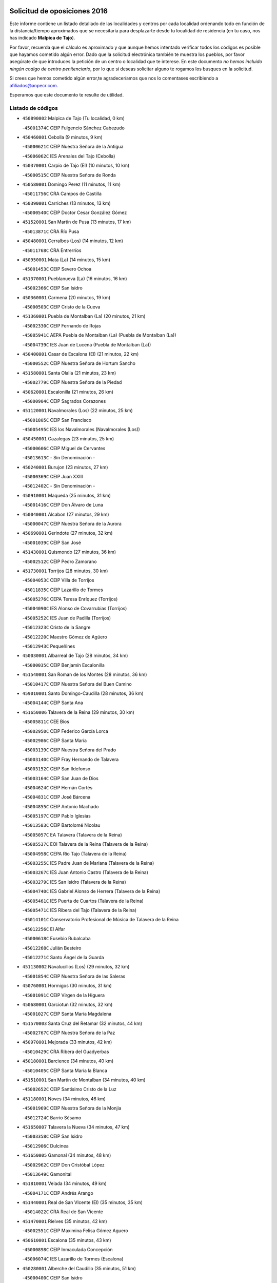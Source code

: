 

.. image:: logo.png
   :align: center

Solicitud de oposiciones 2016
======================================================

  
  
Este informe contiene un listado detallado de las localidades y centros por cada
localidad ordenando todo en función de la distancia/tiempo aproximados que se
necesitaría para desplazarte desde tu localidad de residencia (en tu caso,
nos has indicado **Malpica de Tajo**).

Por favor, recuerda que el cálculo es aproximado y que aunque hemos
intentado verificar todos los códigos es posible que hayamos cometido algún
error. Dado que la solicitud electrónica también te muestra los pueblos, por
favor asegúrate de que introduces la petición de un centro o localidad que
te interese. En este documento
*no hemos incluido ningún codigo de centro penitenciario*, por lo que si deseas
solicitar alguno te rogamos los busques en la solicitud.

Si crees que hemos cometido algún error,te agradeceríamos que nos lo comentases
escribiendo a afiliados@anpecr.com.

Esperamos que este documento te resulte de utilidad.



Listado de códigos
-------------------


- ``450890002`` Malpica de Tajo  (Tu localidad, 0 km)

  -``45001374C`` CEIP Fulgencio Sánchez Cabezudo
    

- ``450460001`` Cebolla  (9 minutos, 9 km)

  -``45000621C`` CEIP Nuestra Señora de la Antigua
    

  -``45006062C`` IES Arenales del Tajo (Cebolla)
    

- ``450370001`` Carpio de Tajo (El)  (10 minutos, 10 km)

  -``45000515C`` CEIP Nuestra Señora de Ronda
    

- ``450580001`` Domingo Perez  (11 minutos, 11 km)

  -``45011756C`` CRA Campos de Castilla
    

- ``450390001`` Carriches  (13 minutos, 13 km)

  -``45000540C`` CEIP Doctor Cesar González Gómez
    

- ``451520001`` San Martin de Pusa  (13 minutos, 17 km)

  -``45013871C`` CRA Río Pusa
    

- ``450480001`` Cerralbos (Los)  (14 minutos, 12 km)

  -``45011768C`` CRA Entrerríos
    

- ``450950001`` Mata (La)  (14 minutos, 15 km)

  -``45001453C`` CEIP Severo Ochoa
    

- ``451370001`` Pueblanueva (La)  (16 minutos, 16 km)

  -``45002366C`` CEIP San Isidro
    

- ``450360001`` Carmena  (20 minutos, 19 km)

  -``45000503C`` CEIP Cristo de la Cueva
    

- ``451360001`` Puebla de Montalban (La)  (20 minutos, 21 km)

  -``45002330C`` CEIP Fernando de Rojas
    

  -``45005941C`` AEPA Puebla de Montalban (La) (Puebla de Montalban (La))
    

  -``45004739C`` IES Juan de Lucena (Puebla de Montalban (La))
    

- ``450400001`` Casar de Escalona (El)  (21 minutos, 22 km)

  -``45000552C`` CEIP Nuestra Señora de Hortum Sancho
    

- ``451580001`` Santa Olalla  (21 minutos, 23 km)

  -``45002779C`` CEIP Nuestra Señora de la Piedad
    

- ``450620001`` Escalonilla  (21 minutos, 26 km)

  -``45000904C`` CEIP Sagrados Corazones
    

- ``451120001`` Navalmorales (Los)  (22 minutos, 25 km)

  -``45001805C`` CEIP San Francisco
    

  -``45005495C`` IES los Navalmorales (Navalmorales (Los))
    

- ``450450001`` Cazalegas  (23 minutos, 25 km)

  -``45000606C`` CEIP Miguel de Cervantes
    

  -``45013613C`` - Sin Denominación -
    

- ``450240001`` Burujon  (23 minutos, 27 km)

  -``45000369C`` CEIP Juan XXIII
    

  -``45012402C`` - Sin Denominación -
    

- ``450910001`` Maqueda  (25 minutos, 31 km)

  -``45001416C`` CEIP Don Álvaro de Luna
    

- ``450040001`` Alcabon  (27 minutos, 29 km)

  -``45000047C`` CEIP Nuestra Señora de la Aurora
    

- ``450690001`` Gerindote  (27 minutos, 32 km)

  -``45001039C`` CEIP San José
    

- ``451430001`` Quismondo  (27 minutos, 36 km)

  -``45002512C`` CEIP Pedro Zamorano
    

- ``451730001`` Torrijos  (28 minutos, 30 km)

  -``45004053C`` CEIP Villa de Torrijos
    

  -``45011835C`` CEIP Lazarillo de Tormes
    

  -``45005276C`` CEPA Teresa Enríquez (Torrijos)
    

  -``45004090C`` IES Alonso de Covarrubias (Torrijos)
    

  -``45005252C`` IES Juan de Padilla (Torrijos)
    

  -``45012323C`` Cristo de la Sangre
    

  -``45012220C`` Maestro Gómez de Agüero
    

  -``45012943C`` Pequeñines
    

- ``450030001`` Albarreal de Tajo  (28 minutos, 34 km)

  -``45000035C`` CEIP Benjamín Escalonilla
    

- ``451540001`` San Roman de los Montes  (28 minutos, 36 km)

  -``45010417C`` CEIP Nuestra Señora del Buen Camino
    

- ``459010001`` Santo Domingo-Caudilla  (28 minutos, 36 km)

  -``45004144C`` CEIP Santa Ana
    

- ``451650006`` Talavera de la Reina  (29 minutos, 30 km)

  -``45005811C`` CEE Bios
    

  -``45002950C`` CEIP Federico García Lorca
    

  -``45002986C`` CEIP Santa María
    

  -``45003139C`` CEIP Nuestra Señora del Prado
    

  -``45003140C`` CEIP Fray Hernando de Talavera
    

  -``45003152C`` CEIP San Ildefonso
    

  -``45003164C`` CEIP San Juan de Dios
    

  -``45004624C`` CEIP Hernán Cortés
    

  -``45004831C`` CEIP José Bárcena
    

  -``45004855C`` CEIP Antonio Machado
    

  -``45005197C`` CEIP Pablo Iglesias
    

  -``45013583C`` CEIP Bartolomé Nicolau
    

  -``45005057C`` EA Talavera (Talavera de la Reina)
    

  -``45005537C`` EOI Talavera de la Reina (Talavera de la Reina)
    

  -``45004958C`` CEPA Río Tajo (Talavera de la Reina)
    

  -``45003255C`` IES Padre Juan de Mariana (Talavera de la Reina)
    

  -``45003267C`` IES Juan Antonio Castro (Talavera de la Reina)
    

  -``45003279C`` IES San Isidro (Talavera de la Reina)
    

  -``45004740C`` IES Gabriel Alonso de Herrera (Talavera de la Reina)
    

  -``45005461C`` IES Puerta de Cuartos (Talavera de la Reina)
    

  -``45005471C`` IES Ribera del Tajo (Talavera de la Reina)
    

  -``45014101C`` Conservatorio Profesional de Música de Talavera de la Reina
    

  -``45012256C`` El Alfar
    

  -``45000618C`` Eusebio Rubalcaba
    

  -``45012268C`` Julián Besteiro
    

  -``45012271C`` Santo Ángel de la Guarda
    

- ``451130002`` Navalucillos (Los)  (29 minutos, 32 km)

  -``45001854C`` CEIP Nuestra Señora de las Saleras
    

- ``450760001`` Hormigos  (30 minutos, 31 km)

  -``45001091C`` CEIP Virgen de la Higuera
    

- ``450680001`` Garciotun  (32 minutos, 32 km)

  -``45001027C`` CEIP Santa María Magdalena
    

- ``451570003`` Santa Cruz del Retamar  (32 minutos, 44 km)

  -``45002767C`` CEIP Nuestra Señora de la Paz
    

- ``450970001`` Mejorada  (33 minutos, 42 km)

  -``45010429C`` CRA Ribera del Guadyerbas
    

- ``450180001`` Barcience  (34 minutos, 40 km)

  -``45010405C`` CEIP Santa María la Blanca
    

- ``451510001`` San Martin de Montalban  (34 minutos, 40 km)

  -``45002652C`` CEIP Santísimo Cristo de la Luz
    

- ``451180001`` Noves  (34 minutos, 46 km)

  -``45001969C`` CEIP Nuestra Señora de la Monjia
    

  -``45012724C`` Barrio Sésamo
    

- ``451650007`` Talavera la Nueva  (34 minutos, 47 km)

  -``45003358C`` CEIP San Isidro
    

  -``45012906C`` Dulcinea
    

- ``451650005`` Gamonal  (34 minutos, 48 km)

  -``45002962C`` CEIP Don Cristóbal López
    

  -``45013649C`` Gamonital
    

- ``451810001`` Velada  (34 minutos, 49 km)

  -``45004171C`` CEIP Andrés Arango
    

- ``451440001`` Real de San VIcente (El)  (35 minutos, 35 km)

  -``45014022C`` CRA Real de San Vicente
    

- ``451470001`` Rielves  (35 minutos, 42 km)

  -``45002551C`` CEIP Maximina Felisa Gómez Aguero
    

- ``450610001`` Escalona  (35 minutos, 43 km)

  -``45000898C`` CEIP Inmaculada Concepción
    

  -``45006074C`` IES Lazarillo de Tormes (Escalona)
    

- ``450280001`` Alberche del Caudillo  (35 minutos, 51 km)

  -``45000400C`` CEIP San Isidro
    

- ``450060001`` Alcaudete de la Jara  (36 minutos, 45 km)

  -``45000096C`` CEIP Rufino Mansi
    

- ``450770001`` Huecas  (36 minutos, 49 km)

  -``45001118C`` CEIP Gregorio Marañón
    

- ``450280002`` Calera y Chozas  (36 minutos, 56 km)

  -``45000412C`` CEIP Santísimo Cristo de Chozas
    

  -``45012414C`` Maestro Don Antonio Fernández
    

- ``450660001`` Fuensalida  (37 minutos, 50 km)

  -``45000977C`` CEIP Tomás Romojaro
    

  -``45011801C`` CEIP Condes de Fuensalida
    

  -``45011719C`` AEPA Fuensalida (Fuensalida)
    

  -``45005665C`` IES Aldebarán (Fuensalida)
    

  -``45011914C`` Maestro Vicente Rodríguez
    

  -``45013534C`` Zapatitos
    

- ``450130001`` Almorox  (38 minutos, 50 km)

  -``45000229C`` CEIP Silvano Cirujano
    

- ``451340001`` Portillo de Toledo  (38 minutos, 51 km)

  -``45002251C`` CEIP Conde de Ruiseñada
    

- ``450720001`` Herencias (Las)  (39 minutos, 44 km)

  -``45001064C`` CEIP Vera Cruz
    

- ``451090001`` Navahermosa  (39 minutos, 45 km)

  -``45001763C`` CEIP San Miguel Arcángel
    

  -``45010341C`` CEPA la Raña (Navahermosa)
    

  -``45006207C`` IESO Manuel de Guzmán (Navahermosa)
    

  -``45012700C`` - Sin Denominación -
    

- ``451330001`` Polan  (40 minutos, 42 km)

  -``45002241C`` CEIP José María Corcuera
    

  -``45012141C`` AEPA Polan (Polan)
    

  -``45012785C`` Arco Iris
    

- ``451680001`` Toledo  (40 minutos, 50 km)

  -``45005574C`` CEE Ciudad de Toledo
    

  -``45005011C`` CPM Jacinto Guerrero (Toledo)
    

  -``45003383C`` CEIP la Candelaria
    

  -``45003401C`` CEIP Ángel del Alcázar
    

  -``45003644C`` CEIP Fábrica de Armas
    

  -``45003668C`` CEIP Santa Teresa
    

  -``45003929C`` CEIP Jaime de Foxa
    

  -``45003942C`` CEIP Alfonso Vi
    

  -``45004806C`` CEIP Garcilaso de la Vega
    

  -``45004818C`` CEIP Gómez Manrique
    

  -``45004843C`` CEIP Ciudad de Nara
    

  -``45004892C`` CEIP San Lucas y María
    

  -``45004971C`` CEIP Juan de Padilla
    

  -``45005203C`` CEIP Escultor Alberto Sánchez
    

  -``45005239C`` CEIP Gregorio Marañón
    

  -``45005318C`` CEIP Ciudad de Aquisgrán
    

  -``45010296C`` CEIP Europa
    

  -``45010302C`` CEIP Valparaíso
    

  -``45003930C`` EA Toledo (Toledo)
    

  -``45005483C`` EOI Raimundo de Toledo (Toledo)
    

  -``45004946C`` CEPA Gustavo Adolfo Bécquer (Toledo)
    

  -``45005641C`` CEPA Polígono (Toledo)
    

  -``45003796C`` IES Universidad Laboral (Toledo)
    

  -``45003863C`` IES el Greco (Toledo)
    

  -``45003875C`` IES Azarquiel (Toledo)
    

  -``45004752C`` IES Alfonso X el Sabio (Toledo)
    

  -``45004909C`` IES Juanelo Turriano (Toledo)
    

  -``45005240C`` IES Sefarad (Toledo)
    

  -``45005562C`` IES Carlos III (Toledo)
    

  -``45006301C`` IES María Pacheco (Toledo)
    

  -``45006311C`` IESO Princesa Galiana (Toledo)
    

  -``45600235C`` Academia de Infanteria de Toledo
    

  -``45013765C`` - Sin Denominación -
    

  -``45500007C`` Academia de Infantería
    

  -``45013790C`` Ana María Matute
    

  -``45012931C`` Ángel de la Guarda
    

  -``45012281C`` Castilla-La Mancha
    

  -``45012293C`` Cristo de la Vega
    

  -``45005847C`` Diego Ortiz
    

  -``45012301C`` El Olivo
    

  -``45013935C`` Gloria Fuertes
    

  -``45012311C`` La Cigarra
    

- ``451710001`` Torre de Esteban Hambran (La)  (40 minutos, 50 km)

  -``45004016C`` CEIP Juan Aguado
    

- ``451830001`` Ventas de Retamosa (Las)  (40 minutos, 58 km)

  -``45004201C`` CEIP Santiago Paniego
    

- ``450200001`` Belvis de la Jara  (41 minutos, 53 km)

  -``45000311C`` CEIP Fernando Jiménez de Gregorio
    

  -``45006050C`` IESO la Jara (Belvis de la Jara)
    

  -``45013546C`` - Sin Denominación -
    

- ``450520001`` Cobisa  (41 minutos, 55 km)

  -``45000692C`` CEIP Cardenal Tavera
    

  -``45011793C`` CEIP Gloria Fuertes
    

  -``45013601C`` Escuela Municipal de Música y Danza de Cobisa
    

  -``45012499C`` Los Cotos
    

- ``451890001`` VIllamiel de Toledo  (42 minutos, 56 km)

  -``45004326C`` CEIP Nuestra Señora de la Redonda
    

- ``450160001`` Arges  (43 minutos, 53 km)

  -``45000278C`` CEIP Tirso de Molina
    

  -``45011781C`` CEIP Miguel de Cervantes
    

  -``45012360C`` Ángel de la Guarda
    

  -``45013595C`` San Isidro Labrador
    

- ``451800001`` Valmojado  (43 minutos, 62 km)

  -``45004168C`` CEIP Santo Domingo de Guzmán
    

  -``45012165C`` AEPA Valmojado (Valmojado)
    

  -``45006141C`` IES Cañada Real (Valmojado)
    

- ``450410002`` Calypo Fado  (43 minutos, 66 km)

  -``45010375C`` CEIP Calypo
    

- ``451140001`` Navamorcuende  (44 minutos, 53 km)

  -``45006268C`` CRA Sierra de San Vicente
    

- ``450720002`` Membrillo (El)  (44 minutos, 56 km)

  -``45005124C`` CEIP Ortega Pérez
    

- ``450190001`` Bargas  (44 minutos, 57 km)

  -``45000308C`` CEIP Santísimo Cristo de la Sala
    

  -``45005653C`` IES Julio Verne (Bargas)
    

  -``45012372C`` Gloria Fuertes
    

  -``45012384C`` Pinocho
    

- ``450990001`` Mentrida  (44 minutos, 59 km)

  -``45001507C`` CEIP Luis Solana
    

  -``45011860C`` IES Antonio Jiménez-Landi (Mentrida)
    

- ``450230001`` Burguillos de Toledo  (44 minutos, 60 km)

  -``45000357C`` CEIP Victorio Macho
    

  -``45013625C`` La Campana
    

- ``451250002`` Oropesa  (44 minutos, 70 km)

  -``45002123C`` CEIP Martín Gallinar
    

  -``45004727C`` IES Alonso de Orozco (Oropesa)
    

  -``45013960C`` María Arnús
    

- ``450700001`` Guadamur  (45 minutos, 58 km)

  -``45001040C`` CEIP Nuestra Señora de la Natividad
    

  -``45012554C`` La Casita de Elia
    

- ``451070001`` Nambroca  (45 minutos, 62 km)

  -``45001726C`` CEIP la Fuente
    

  -``45012694C`` - Sin Denominación -
    

- ``450410001`` Casarrubios del Monte  (45 minutos, 68 km)

  -``45000576C`` CEIP San Juan de Dios
    

  -``45012451C`` Arco Iris
    

- ``450820001`` Lagartera  (45 minutos, 70 km)

  -``45001192C`` CEIP Jacinto Guerrero
    

  -``45012608C`` El Castillejo
    

- ``451170001`` Nombela  (46 minutos, 47 km)

  -``45001957C`` CEIP Cristo de la Nava
    

- ``451160001`` Noez  (46 minutos, 49 km)

  -``45001945C`` CEIP Santísimo Cristo de la Salud
    

- ``450830001`` Layos  (46 minutos, 57 km)

  -``45001210C`` CEIP María Magdalena
    

- ``450190003`` Perdices (Las)  (46 minutos, 59 km)

  -``45011771C`` CEIP Pintor Tomás Camarero
    

- ``451220001`` Olias del Rey  (46 minutos, 60 km)

  -``45002044C`` CEIP Pedro Melendo García
    

  -``45012748C`` Árbol Mágico
    

  -``45012751C`` Bosque de los Sueños
    

- ``451300001`` Parrillas  (46 minutos, 65 km)

  -``45002202C`` CEIP Nuestra Señora de la Luz
    

- ``450670001`` Galvez  (47 minutos, 54 km)

  -``45000989C`` CEIP San Juan de la Cruz
    

  -``45005975C`` IES Montes de Toledo (Galvez)
    

  -``45013716C`` Garbancito
    

- ``450980001`` Menasalbas  (47 minutos, 54 km)

  -``45001490C`` CEIP Nuestra Señora de Fátima
    

  -``45013753C`` Menapeques
    

- ``450320001`` Camarenilla  (47 minutos, 66 km)

  -``45000451C`` CEIP Nuestra Señora del Rosario
    

- ``450300001`` Calzada de Oropesa (La)  (47 minutos, 77 km)

  -``45012189C`` CRA Campo Arañuelo
    

- ``450150001`` Arcicollar  (48 minutos, 60 km)

  -``45000254C`` CEIP San Blas
    

- ``450310001`` Camarena  (48 minutos, 66 km)

  -``45000448C`` CEIP María del Mar
    

  -``45011975C`` CEIP Alonso Rodríguez
    

  -``45012128C`` IES Blas de Prado (Camarena)
    

  -``45012426C`` La Abeja Maya
    

- ``452040001`` Yunclillos  (48 minutos, 67 km)

  -``45004594C`` CEIP Nuestra Señora de la Salud
    

- ``451270001`` Palomeque  (48 minutos, 75 km)

  -``45002184C`` CEIP San Juan Bautista
    

- ``450880001`` Magan  (49 minutos, 67 km)

  -``45001349C`` CEIP Santa Marina
    

  -``45013959C`` Soletes
    

- ``450070001`` Alcolea de Tajo  (49 minutos, 72 km)

  -``45012086C`` CRA Río Tajo
    

- ``450560001`` Chozas de Canales  (49 minutos, 76 km)

  -``45000801C`` CEIP Santa María Magdalena
    

  -``45012475C`` Pepito Conejo
    

- ``451740001`` Totanes  (50 minutos, 54 km)

  -``45004107C`` CEIP Inmaculada Concepción
    

- ``450250001`` Cabañas de la Sagra  (50 minutos, 68 km)

  -``45000370C`` CEIP San Isidro Labrador
    

  -``45013704C`` Gloria Fuertes
    

- ``451100001`` Navalcan  (50 minutos, 68 km)

  -``45001787C`` CEIP Blas Tello
    

- ``451820001`` Ventas Con Peña Aguilera (Las)  (51 minutos, 58 km)

  -``45004181C`` CEIP Nuestra Señora del Águila
    

- ``451020002`` Mocejon  (51 minutos, 68 km)

  -``45001544C`` CEIP Miguel de Cervantes
    

  -``45012049C`` AEPA Mocejon (Mocejon)
    

  -``45012669C`` La Oca
    

- ``451080001`` Nava de Ricomalillo (La)  (51 minutos, 68 km)

  -``45010430C`` CRA Montes de Toledo
    

- ``450550001`` Cuerva  (52 minutos, 60 km)

  -``45000795C`` CEIP Soledad Alonso Dorado
    

- ``451570001`` Calalberche  (52 minutos, 65 km)

  -``45011811C`` CEIP Ribera del Alberche
    

- ``450010001`` Ajofrin  (52 minutos, 70 km)

  -``45000011C`` CEIP Jacinto Guerrero
    

  -``45012335C`` La Casa de los Duendes
    

- ``450120001`` Almonacid de Toledo  (52 minutos, 71 km)

  -``45000187C`` CEIP Virgen de la Oliva
    

- ``452030001`` Yuncler  (52 minutos, 74 km)

  -``45004582C`` CEIP Remigio Laín
    

- ``451380001`` Puente del Arzobispo (El)  (52 minutos, 75 km)

  -``45013984C`` CRA Villas del Tajo
    

- ``450850001`` Lominchar  (52 minutos, 80 km)

  -``45001234C`` CEIP Ramón y Cajal
    

  -``45012621C`` Aldea Pitufa
    

- ``450470001`` Cedillo del Condado  (52 minutos, 81 km)

  -``45000631C`` CEIP Nuestra Señora de la Natividad
    

  -``45012463C`` Pompitas
    

- ``451450001`` Recas  (53 minutos, 71 km)

  -``45002536C`` CEIP Cesar Cabañas Caballero
    

  -``45012131C`` IES Arcipreste de Canales (Recas)
    

  -``45013728C`` Aserrín Aserrán
    

- ``450960002`` Mazarambroz  (53 minutos, 73 km)

  -``45001477C`` CEIP Nuestra Señora del Sagrario
    

- ``451880001`` VIllaluenga de la Sagra  (53 minutos, 74 km)

  -``45004302C`` CEIP Juan Palarea
    

  -``45006165C`` IES Castillo del Águila (VIllaluenga de la Sagra)
    

- ``451960002`` VIllaseca de la Sagra  (53 minutos, 75 km)

  -``45004429C`` CEIP Virgen de las Angustias
    

- ``451900001`` VIllaminaya  (53 minutos, 78 km)

  -``45004338C`` CEIP Santo Domingo de Silos
    

- ``452050001`` Yuncos  (53 minutos, 84 km)

  -``45004600C`` CEIP Nuestra Señora del Consuelo
    

  -``45010511C`` CEIP Guillermo Plaza
    

  -``45012104C`` CEIP Villa de Yuncos
    

  -``45006189C`` IES la Cañuela (Yuncos)
    

  -``45013492C`` Acuarela
    

- ``451400001`` Pulgar  (54 minutos, 58 km)

  -``45002411C`` CEIP Nuestra Señora de la Blanca
    

  -``45012827C`` Pulgarcito
    

- ``451530001`` San Pablo de los Montes  (54 minutos, 64 km)

  -``45002676C`` CEIP Nuestra Señora de Gracia
    

  -``45012852C`` San Pablo de los Montes
    

- ``451630002`` Sonseca  (54 minutos, 75 km)

  -``45002883C`` CEIP San Juan Evangelista
    

  -``45012074C`` CEIP Peñamiel
    

  -``45005926C`` CEPA Cum Laude (Sonseca)
    

  -``45005355C`` IES la Sisla (Sonseca)
    

  -``45012891C`` Arco Iris
    

  -``45010351C`` Escuela Municipal de Música y Danza de Sonseca
    

  -``45012244C`` Virgen de la Salud
    

- ``450940001`` Mascaraque  (54 minutos, 78 km)

  -``45001441C`` CEIP Juan de Padilla
    

- ``451990001`` VIso de San Juan (El)  (54 minutos, 82 km)

  -``45004466C`` CEIP Fernando de Alarcón
    

  -``45011987C`` CEIP Miguel Delibes
    

- ``451190001`` Numancia de la Sagra  (55 minutos, 81 km)

  -``45001970C`` CEIP Santísimo Cristo de la Misericordia
    

  -``45011872C`` IES Profesor Emilio Lledó (Numancia de la Sagra)
    

  -``45012736C`` Garabatos
    

- ``451240002`` Orgaz  (56 minutos, 81 km)

  -``45002093C`` CEIP Conde de Orgaz
    

  -``45013662C`` Escuela Municipal de Música de Orgaz
    

  -``45012761C`` Nube de Algodón
    

- ``450900001`` Manzaneque  (57 minutos, 86 km)

  -``45001398C`` CEIP Álvarez de Toledo
    

  -``45012645C`` - Sin Denominación -
    

- ``450810008`` Señorio de Illescas (El)  (57 minutos, 91 km)

  -``45012190C`` CEIP el Greco
    

- ``452010001`` Yeles  (57 minutos, 92 km)

  -``45004533C`` CEIP San Antonio
    

  -``45013066C`` Rocinante
    

- ``450510001`` Cobeja  (58 minutos, 77 km)

  -``45000680C`` CEIP San Juan Bautista
    

  -``45012487C`` Los Pitufitos
    

- ``451060001`` Mora  (58 minutos, 83 km)

  -``45001623C`` CEIP José Ramón Villa
    

  -``45001672C`` CEIP Fernando Martín
    

  -``45010466C`` AEPA Mora (Mora)
    

  -``45006220C`` IES Peñas Negras (Mora)
    

  -``45012670C`` - Sin Denominación -
    

  -``45012682C`` - Sin Denominación -
    

- ``451280001`` Pantoja  (58 minutos, 93 km)

  -``45002196C`` CEIP Marqueses de Manzanedo
    

  -``45012773C`` - Sin Denominación -
    

- ``450330001`` Campillo de la Jara (El)  (1h 1min, 79 km)

  -``45006271C`` CRA la Jara
    

- ``450380001`` Carranque  (1h 1min, 88 km)

  -``45000527C`` CEIP Guadarrama
    

  -``45012098C`` CEIP Villa de Materno
    

  -``45011859C`` IES Libertad (Carranque)
    

  -``45012438C`` Garabatos
    

- ``450810001`` Illescas  (1h 1min, 93 km)

  -``45001167C`` CEIP Martín Chico
    

  -``45005343C`` CEIP la Constitución
    

  -``45010454C`` CEIP Ilarcuris
    

  -``45011999C`` CEIP Clara Campoamor
    

  -``45005914C`` CEPA Pedro Gumiel (Illescas)
    

  -``45004788C`` IES Juan de Padilla (Illescas)
    

  -``45005987C`` IES Condestable Álvaro de Luna (Illescas)
    

  -``45012581C`` Canicas
    

  -``45012591C`` Truke
    

- ``450140001`` Añover de Tajo  (1h 2min, 88 km)

  -``45000230C`` CEIP Conde de Mayalde
    

  -``45006049C`` IES San Blas (Añover de Tajo)
    

  -``45012359C`` - Sin Denominación -
    

  -``45013881C`` Puliditos
    

- ``451760001`` Ugena  (1h 3min, 95 km)

  -``45004120C`` CEIP Miguel de Cervantes
    

  -``45011847C`` CEIP Tres Torres
    

  -``45012955C`` Los Peques
    

- ``450020001`` Alameda de la Sagra  (1h 3min, 101 km)

  -``45000023C`` CEIP Nuestra Señora de la Asunción
    

  -``45012347C`` El Jardín de los Sueños
    

- ``451970001`` VIllasequilla  (1h 4min, 88 km)

  -``45004442C`` CEIP San Isidro Labrador
    

- ``450640001`` Esquivias  (1h 5min, 98 km)

  -``45000931C`` CEIP Miguel de Cervantes
    

  -``45011963C`` CEIP Catalina de Palacios
    

  -``45010387C`` IES Alonso Quijada (Esquivias)
    

  -``45012542C`` Sancho Panza
    

- ``452000005`` Yebenes (Los)  (1h 6min, 90 km)

  -``45004478C`` CEIP San José de Calasanz
    

  -``45012050C`` AEPA Yebenes (Los) (Yebenes (Los))
    

  -``45005689C`` IES Guadalerzas (Yebenes (Los))
    

- ``451930001`` VIllanueva de Bogas  (1h 7min, 96 km)

  -``45004375C`` CEIP Santa Ana
    

- ``450210001`` Borox  (1h 8min, 103 km)

  -``45000321C`` CEIP Nuestra Señora de la Salud
    

- ``130720003`` Retuerta del Bullaque  (1h 9min, 77 km)

  -``13010791C`` CRA Montes de Toledo
    

- ``451750001`` Turleque  (1h 9min, 103 km)

  -``45004119C`` CEIP Fernán González
    

- ``451610003`` Seseña  (1h 9min, 104 km)

  -``45002809C`` CEIP Gabriel Uriarte
    

  -``45010442C`` CEIP Sisius
    

  -``45011823C`` CEIP Juan Carlos I
    

  -``45005677C`` IES Margarita Salas (Seseña)
    

  -``45006244C`` IES las Salinas (Seseña)
    

  -``45012888C`` Pequeñines
    

- ``451910001`` VIllamuelas  (1h 10min, 95 km)

  -``45004341C`` CEIP Santa María Magdalena
    

- ``452020001`` Yepes  (1h 10min, 98 km)

  -``45004557C`` CEIP Rafael García Valiño
    

  -``45006177C`` IES Carpetania (Yepes)
    

  -``45013078C`` Fuentearriba
    

- ``450920001`` Marjaliza  (1h 11min, 98 km)

  -``45006037C`` CEIP San Juan
    

- ``450780001`` Huerta de Valdecarabanos  (1h 12min, 99 km)

  -``45001121C`` CEIP Virgen del Rosario de Pastores
    

  -``45012578C`` Garabatos
    

- ``451660001`` Tembleque  (1h 12min, 107 km)

  -``45003361C`` CEIP Antonia González
    

  -``45012918C`` Cervantes II
    

- ``451610004`` Seseña Nuevo  (1h 12min, 108 km)

  -``45002810C`` CEIP Fernando de Rojas
    

  -``45010363C`` CEIP Gloria Fuertes
    

  -``45011951C`` CEIP el Quiñón
    

  -``45010399C`` CEPA Seseña Nuevo (Seseña Nuevo)
    

  -``45012876C`` Burbujas
    

- ``450530001`` Consuegra  (1h 13min, 111 km)

  -``45000710C`` CEIP Santísimo Cristo de la Vera Cruz
    

  -``45000722C`` CEIP Miguel de Cervantes
    

  -``45004880C`` CEPA Castillo de Consuegra (Consuegra)
    

  -``45000734C`` IES Consaburum (Consuegra)
    

  -``45014083C`` - Sin Denominación -
    

- ``450500001`` Ciruelos  (1h 14min, 106 km)

  -``45000679C`` CEIP Santísimo Cristo de la Misericordia
    

- ``451230001`` Ontigola  (1h 16min, 104 km)

  -``45002056C`` CEIP Virgen del Rosario
    

  -``45013819C`` - Sin Denominación -
    

- ``450870001`` Madridejos  (1h 17min, 118 km)

  -``45012062C`` CEE Mingoliva
    

  -``45001313C`` CEIP Garcilaso de la Vega
    

  -``45005185C`` CEIP Santa Ana
    

  -``45010478C`` AEPA Madridejos (Madridejos)
    

  -``45001337C`` IES Valdehierro (Madridejos)
    

  -``45012633C`` - Sin Denominación -
    

  -``45011720C`` Escuela Municipal de Música y Danza de Madridejos
    

  -``45013522C`` Juan Vicente Camacho
    

- ``451210001`` Ocaña  (1h 18min, 111 km)

  -``45002020C`` CEIP San José de Calasanz
    

  -``45012177C`` CEIP Pastor Poeta
    

  -``45005631C`` CEPA Gutierre de Cárdenas (Ocaña)
    

  -``45004685C`` IES Alonso de Ercilla (Ocaña)
    

  -``45004791C`` IES Miguel Hernández (Ocaña)
    

  -``45013731C`` - Sin Denominación -
    

  -``45012232C`` Mesa de Ocaña
    

- ``451490001`` Romeral (El)  (1h 18min, 113 km)

  -``45002627C`` CEIP Silvano Cirujano
    

- ``451770001`` Urda  (1h 18min, 121 km)

  -``45004132C`` CEIP Santo Cristo
    

  -``45012979C`` Blasa Ruíz
    

- ``450340001`` Camuñas  (1h 19min, 126 km)

  -``45000485C`` CEIP Cardenal Cisneros
    

- ``130700001`` Puerto Lapice  (1h 20min, 133 km)

  -``13002435C`` CEIP Juan Alcaide
    

- ``450590001`` Dosbarrios  (1h 21min, 119 km)

  -``45000862C`` CEIP San Isidro Labrador
    

  -``45014034C`` Garabatos
    

- ``450710001`` Guardia (La)  (1h 22min, 114 km)

  -``45001052C`` CEIP Valentín Escobar
    

- ``130650005`` Torno (El)  (1h 23min, 105 km)

  -``13002356C`` CEIP Nuestra Señora de Guadalupe
    

- ``451150001`` Noblejas  (1h 23min, 119 km)

  -``45001908C`` CEIP Santísimo Cristo de las Injurias
    

  -``45012037C`` AEPA Noblejas (Noblejas)
    

  -``45012712C`` Rosa Sensat
    

- ``451870001`` VIllafranca de los Caballeros  (1h 24min, 139 km)

  -``45004296C`` CEIP Miguel de Cervantes
    

  -``45006153C`` IESO la Falcata (VIllafranca de los Caballeros)
    

- ``450840001`` Lillo  (1h 26min, 124 km)

  -``45001222C`` CEIP Marcelino Murillo
    

  -``45012611C`` Tris-Tras
    

- ``451950001`` VIllarrubia de Santiago  (1h 26min, 125 km)

  -``45004399C`` CEIP Nuestra Señora del Castellar
    

- ``451980001`` VIllatobas  (1h 27min, 129 km)

  -``45004454C`` CEIP Sagrado Corazón de Jesús
    

- ``130470001`` Herencia  (1h 27min, 139 km)

  -``13001698C`` CEIP Carrasco Alcalde
    

  -``13005023C`` AEPA Herencia (Herencia)
    

  -``13004729C`` IES Hermógenes Rodríguez (Herencia)
    

  -``13011369C`` - Sin Denominación -
    

  -``13010882C`` Escuela Municipal de Música y Danza de Herencia
    

- ``451850001`` VIllacañas  (1h 28min, 124 km)

  -``45004259C`` CEIP Santa Bárbara
    

  -``45010338C`` AEPA VIllacañas (VIllacañas)
    

  -``45004272C`` IES Garcilaso de la Vega (VIllacañas)
    

  -``45005321C`` IES Enrique de Arfe (VIllacañas)
    

- ``130500001`` Labores (Las)  (1h 28min, 142 km)

  -``13001753C`` CEIP San José de Calasanz
    

- ``130970001`` VIllarta de San Juan  (1h 28min, 144 km)

  -``13003555C`` CEIP Nuestra Señora de la Paz
    

- ``130440003`` Fuente el Fresno  (1h 30min, 132 km)

  -``13001650C`` CEIP Miguel Delibes
    

  -``13012180C`` Mundo Infantil
    

- ``139010001`` Robledo (El)  (1h 32min, 112 km)

  -``13010778C`` CRA Valle del Bullaque
    

  -``13005096C`` AEPA Robledo (El) (Robledo (El))
    

- ``130650002`` Porzuna  (1h 32min, 119 km)

  -``13002320C`` CEIP Nuestra Señora del Rosario
    

  -``13005084C`` AEPA Porzuna (Porzuna)
    

  -``13005199C`` IES Ribera del Bullaque (Porzuna)
    

  -``13011473C`` Caramelo
    

- ``130180001`` Arenas de San Juan  (1h 32min, 147 km)

  -``13000694C`` CEIP San Bernabé
    

- ``130050002`` Alcazar de San Juan  (1h 32min, 151 km)

  -``13000104C`` CEIP el Santo
    

  -``13000116C`` CEIP Juan de Austria
    

  -``13000128C`` CEIP Jesús Ruiz de la Fuente
    

  -``13000131C`` CEIP Santa Clara
    

  -``13003828C`` CEIP Alces
    

  -``13004092C`` CEIP Pablo Ruiz Picasso
    

  -``13004870C`` CEIP Gloria Fuertes
    

  -``13010900C`` CEIP Jardín de Arena
    

  -``13004705C`` EOI la Equidad (Alcazar de San Juan)
    

  -``13004055C`` CEPA Enrique Tierno Galván (Alcazar de San Juan)
    

  -``13000219C`` IES Miguel de Cervantes Saavedra (Alcazar de San Juan)
    

  -``13000220C`` IES Juan Bosco (Alcazar de San Juan)
    

  -``13004687C`` IES María Zambrano (Alcazar de San Juan)
    

  -``13012121C`` - Sin Denominación -
    

  -``13011242C`` El Tobogán
    

  -``13011060C`` El Torreón
    

  -``13010870C`` Escuela Municipal de Música y Danza de Alcázar de San Juan
    

- ``130490001`` Horcajo de los Montes  (1h 33min, 108 km)

  -``13010766C`` CRA San Isidro
    

  -``13005217C`` IES Montes de Cabañeros (Horcajo de los Montes)
    

- ``451860001`` VIlla de Don Fadrique (La)  (1h 33min, 136 km)

  -``45004284C`` CEIP Ramón y Cajal
    

  -``45010508C`` IESO Leonor de Guzmán (VIlla de Don Fadrique (La))
    

- ``450540001`` Corral de Almaguer  (1h 34min, 136 km)

  -``45000783C`` CEIP Nuestra Señora de la Muela
    

  -``45005801C`` IES la Besana (Corral de Almaguer)
    

  -``45012517C`` - Sin Denominación -
    

- ``451560001`` Santa Cruz de la Zarza  (1h 34min, 142 km)

  -``45002721C`` CEIP Eduardo Palomo Rodríguez
    

  -``45006190C`` IESO Velsinia (Santa Cruz de la Zarza)
    

  -``45012864C`` - Sin Denominación -
    

- ``139040001`` Llanos del Caudillo  (1h 36min, 161 km)

  -``13003749C`` CEIP el Oasis
    

- ``190460001`` Azuqueca de Henares  (1h 37min, 153 km)

  -``19000333C`` CEIP la Paz
    

  -``19000357C`` CEIP Virgen de la Soledad
    

  -``19003863C`` CEIP Maestra Plácida Herranz
    

  -``19004004C`` CEIP Siglo XXI
    

  -``19008095C`` CEIP la Paloma
    

  -``19008745C`` CEIP la Espiga
    

  -``19002950C`` CEPA Clara Campoamor (Azuqueca de Henares)
    

  -``19002615C`` IES Arcipreste de Hita (Azuqueca de Henares)
    

  -``19002640C`` IES San Isidro (Azuqueca de Henares)
    

  -``19003978C`` IES Profesor Domínguez Ortiz (Azuqueca de Henares)
    

  -``19009491C`` Elvira Lindo
    

  -``19008800C`` La Campiña
    

  -``19009567C`` La Curva
    

  -``19008885C`` La Noguera
    

  -``19008873C`` 8 de Marzo
    

- ``130520003`` Malagon  (1h 38min, 143 km)

  -``13001790C`` CEIP Cañada Real
    

  -``13001819C`` CEIP Santa Teresa
    

  -``13005035C`` AEPA Malagon (Malagon)
    

  -``13004730C`` IES Estados del Duque (Malagon)
    

  -``13011141C`` Santa Teresa de Jesús
    

- ``130960001`` VIllarrubia de los Ojos  (1h 38min, 151 km)

  -``13003521C`` CEIP Rufino Blanco
    

  -``13003658C`` CEIP Virgen de la Sierra
    

  -``13005060C`` AEPA VIllarrubia de los Ojos (VIllarrubia de los Ojos)
    

  -``13004900C`` IES Guadiana (VIllarrubia de los Ojos)
    

- ``451410001`` Quero  (1h 38min, 153 km)

  -``45002421C`` CEIP Santiago Cabañas
    

  -``45012839C`` - Sin Denominación -
    

- ``130280002`` Campo de Criptana  (1h 38min, 159 km)

  -``13004717C`` CPM Alcázar de San Juan-Campo de Criptana (Campo de
    

  -``13000943C`` CEIP Virgen de la Paz
    

  -``13000955C`` CEIP Virgen de Criptana
    

  -``13000967C`` CEIP Sagrado Corazón
    

  -``13003968C`` CEIP Domingo Miras
    

  -``13005011C`` AEPA Campo de Criptana (Campo de Criptana)
    

  -``13001005C`` IES Isabel Perillán y Quirós (Campo de Criptana)
    

  -``13011023C`` Escuela Municipal de Musica y Danza de Campo de Criptana
    

  -``13011096C`` Los Gigantes
    

  -``13011333C`` Los Quijotes
    

- ``190240001`` Alovera  (1h 38min, 159 km)

  -``19000205C`` CEIP Virgen de la Paz
    

  -``19008034C`` CEIP Parque Vallejo
    

  -``19008186C`` CEIP Campiña Verde
    

  -``19008711C`` AEPA Alovera (Alovera)
    

  -``19008113C`` IES Carmen Burgos de Seguí (Alovera)
    

  -``19008851C`` Corazones Pequeños
    

  -``19008174C`` Escuela Municipal de Música y Danza de Alovera
    

  -``19008861C`` San Miguel Arcangel
    

- ``193190001`` VIllanueva de la Torre  (1h 39min, 159 km)

  -``19004016C`` CEIP Paco Rabal
    

  -``19008071C`` CEIP Gloria Fuertes
    

  -``19008137C`` IES Newton-Salas (VIllanueva de la Torre)
    

- ``192300001`` Quer  (1h 39min, 160 km)

  -``19008691C`` CEIP Villa de Quer
    

  -``19009026C`` Las Setitas
    

- ``130050003`` Cinco Casas  (1h 39min, 162 km)

  -``13012052C`` CRA Alciares
    

- ``451350001`` Puebla de Almoradiel (La)  (1h 40min, 145 km)

  -``45002287C`` CEIP Ramón y Cajal
    

  -``45012153C`` AEPA Puebla de Almoradiel (La) (Puebla de Almoradiel (La))
    

  -``45006116C`` IES Aldonza Lorenzo (Puebla de Almoradiel (La))
    

- ``192800002`` Torrejon del Rey  (1h 40min, 156 km)

  -``19002241C`` CEIP Virgen de las Candelas
    

  -``19009385C`` Escuela de Musica y Danza de Torrejon del Rey
    

- ``191050002`` Chiloeches  (1h 41min, 161 km)

  -``19000710C`` CEIP José Inglés
    

  -``19008782C`` IES Peñalba (Chiloeches)
    

  -``19009580C`` San Marcos
    

- ``190710003`` Coto (El)  (1h 42min, 157 km)

  -``19008162C`` CEIP el Coto
    

- ``192250001`` Pozo de Guadalajara  (1h 42min, 160 km)

  -``19001817C`` CEIP Santa Brígida
    

  -``19009014C`` El Parque
    

- ``190710001`` Casar (El)  (1h 43min, 158 km)

  -``19000552C`` CEIP Maestros del Casar
    

  -``19003681C`` AEPA Casar (El) (Casar (El))
    

  -``19003929C`` IES Campiña Alta (Casar (El))
    

  -``19008204C`` IES Juan García Valdemora (Casar (El))
    

- ``190580001`` Cabanillas del Campo  (1h 43min, 164 km)

  -``19000461C`` CEIP San Blas
    

  -``19008046C`` CEIP los Olivos
    

  -``19008216C`` CEIP la Senda
    

  -``19003981C`` IES Ana María Matute (Cabanillas del Campo)
    

  -``19008150C`` Escuela Municipal de Música y Danza de Cabanillas del Campo
    

  -``19008903C`` Los Llanos
    

  -``19009506C`` Mirador
    

  -``19008915C`` Tres Torres
    

- ``191300001`` Guadalajara  (1h 43min, 165 km)

  -``19002603C`` CEE Virgen del Amparo
    

  -``19003140C`` CPM Sebastián Durón (Guadalajara)
    

  -``19000989C`` CEIP Alcarria
    

  -``19000990C`` CEIP Cardenal Mendoza
    

  -``19001015C`` CEIP San Pedro Apóstol
    

  -``19001027C`` CEIP Isidro Almazán
    

  -``19001039C`` CEIP Pedro Sanz Vázquez
    

  -``19001052C`` CEIP Rufino Blanco
    

  -``19002639C`` CEIP Alvar Fáñez de Minaya
    

  -``19002706C`` CEIP Balconcillo
    

  -``19002718C`` CEIP el Doncel
    

  -``19002767C`` CEIP Badiel
    

  -``19002822C`` CEIP Ocejón
    

  -``19003097C`` CEIP Río Tajo
    

  -``19003164C`` CEIP Río Henares
    

  -``19008058C`` CEIP las Lomas
    

  -``19008794C`` CEIP Parque de la Muñeca
    

  -``19008101C`` EA Guadalajara (Guadalajara)
    

  -``19003191C`` EOI Guadalajara (Guadalajara)
    

  -``19002858C`` CEPA Río Sorbe (Guadalajara)
    

  -``19001076C`` IES Brianda de Mendoza (Guadalajara)
    

  -``19001091C`` IES Luis de Lucena (Guadalajara)
    

  -``19002597C`` IES Antonio Buero Vallejo (Guadalajara)
    

  -``19002743C`` IES Castilla (Guadalajara)
    

  -``19003139C`` IES Liceo Caracense (Guadalajara)
    

  -``19003450C`` IES José Luis Sampedro (Guadalajara)
    

  -``19003930C`` IES Aguas VIvas (Guadalajara)
    

  -``19008939C`` Alfanhuí
    

  -``19008812C`` Castilla-La Mancha
    

  -``19008952C`` Los Manantiales
    

- ``192200006`` Arboleda (La)  (1h 43min, 165 km)

  -``19008681C`` CEIP la Arboleda de Pioz
    

- ``190710007`` Arenales (Los)  (1h 43min, 165 km)

  -``19009427C`` CEIP María Montessori
    

- ``450270001`` Cabezamesada  (1h 44min, 146 km)

  -``45000394C`` CEIP Alonso de Cárdenas
    

- ``162030001`` Tarancon  (1h 44min, 157 km)

  -``16002321C`` CEIP Duque de Riánsares
    

  -``16004443C`` CEIP Gloria Fuertes
    

  -``16003657C`` CEPA Altomira (Tarancon)
    

  -``16004534C`` IES la Hontanilla (Tarancon)
    

  -``16009453C`` Nuestra Señora de Riansares
    

  -``16009660C`` San Isidro
    

  -``16009672C`` Santa Quiteria
    

- ``130530003`` Manzanares  (1h 44min, 173 km)

  -``13001923C`` CEIP Divina Pastora
    

  -``13001935C`` CEIP Altagracia
    

  -``13003853C`` CEIP la Candelaria
    

  -``13004390C`` CEIP Enrique Tierno Galván
    

  -``13004079C`` CEPA San Blas (Manzanares)
    

  -``13001984C`` IES Pedro Álvarez Sotomayor (Manzanares)
    

  -``13003798C`` IES Azuer (Manzanares)
    

  -``13011400C`` - Sin Denominación -
    

  -``13009594C`` Guillermo Calero
    

  -``13011151C`` La Ínsula
    

- ``130060001`` Alcoba  (1h 45min, 130 km)

  -``13000256C`` CEIP Don Rodrigo
    

- ``130620001`` Picon  (1h 45min, 134 km)

  -``13002204C`` CEIP José María del Moral
    

- ``192200001`` Pioz  (1h 45min, 163 km)

  -``19008149C`` CEIP Castillo de Pioz
    

- ``191710001`` Marchamalo  (1h 45min, 167 km)

  -``19001441C`` CEIP Cristo de la Esperanza
    

  -``19008061C`` CEIP Maestra Teodora
    

  -``19008721C`` AEPA Marchamalo (Marchamalo)
    

  -``19003553C`` IES Alejo Vera (Marchamalo)
    

  -``19008988C`` - Sin Denominación -
    

- ``130630002`` Piedrabuena  (1h 46min, 135 km)

  -``13002228C`` CEIP Miguel de Cervantes
    

  -``13003971C`` CEIP Luis Vives
    

  -``13009582C`` CEPA Montes Norte (Piedrabuena)
    

  -``13005308C`` IES Mónico Sánchez (Piedrabuena)
    

- ``192800001`` Parque de las Castillas  (1h 46min, 157 km)

  -``19008198C`` CEIP las Castillas
    

- ``191260001`` Galapagos  (1h 46min, 162 km)

  -``19003000C`` CEIP Clara Sánchez
    

- ``191300002`` Iriepal  (1h 46min, 170 km)

  -``19003589C`` CRA Francisco Ibáñez
    

- ``192860001`` Tortola de Henares  (1h 46min, 175 km)

  -``19002275C`` CEIP Sagrado Corazón de Jesús
    

- ``130360002`` Cortijos de Arriba  (1h 47min, 130 km)

  -``13001443C`` CEIP Nuestra Señora de las Mercedes
    

- ``451010001`` Miguel Esteban  (1h 47min, 155 km)

  -``45001532C`` CEIP Cervantes
    

  -``45006098C`` IESO Juan Patiño Torres (Miguel Esteban)
    

  -``45012657C`` La Abejita
    

- ``451420001`` Quintanar de la Orden  (1h 48min, 153 km)

  -``45002457C`` CEIP Cristóbal Colón
    

  -``45012001C`` CEIP Antonio Machado
    

  -``45005288C`` CEPA Luis VIves (Quintanar de la Orden)
    

  -``45002470C`` IES Infante Don Fadrique (Quintanar de la Orden)
    

  -``45004867C`` IES Alonso Quijano (Quintanar de la Orden)
    

  -``45012840C`` Pim Pon
    

- ``160860001`` Fuente de Pedro Naharro  (1h 48min, 165 km)

  -``16004182C`` CRA Retama
    

  -``16009891C`` Rosa León
    

- ``130820002`` Tomelloso  (1h 48min, 179 km)

  -``13004080C`` CEE Ponce de León
    

  -``13003038C`` CEIP Miguel de Cervantes
    

  -``13003041C`` CEIP José María del Moral
    

  -``13003051C`` CEIP Carmelo Cortés
    

  -``13003075C`` CEIP Doña Crisanta
    

  -``13003087C`` CEIP José Antonio
    

  -``13003762C`` CEIP San José de Calasanz
    

  -``13003981C`` CEIP Embajadores
    

  -``13003993C`` CEIP San Isidro
    

  -``13004109C`` CEIP San Antonio
    

  -``13004328C`` CEIP Almirante Topete
    

  -``13004948C`` CEIP Virgen de las Viñas
    

  -``13009478C`` CEIP Felix Grande
    

  -``13004122C`` EA Antonio López (Tomelloso)
    

  -``13004742C`` EOI Mar de VIñas (Tomelloso)
    

  -``13004559C`` CEPA Simienza (Tomelloso)
    

  -``13003129C`` IES Eladio Cabañero (Tomelloso)
    

  -``13003130C`` IES Francisco García Pavón (Tomelloso)
    

  -``13004821C`` IES Airén (Tomelloso)
    

  -``13005345C`` IES Alto Guadiana (Tomelloso)
    

  -``13004419C`` Conservatorio Municipal de Música
    

  -``13011199C`` Dulcinea
    

  -``13012027C`` Lorencete
    

  -``13011515C`` Mediodía
    

- ``130610001`` Pedro Muñoz  (1h 49min, 175 km)

  -``13002162C`` CEIP María Luisa Cañas
    

  -``13002174C`` CEIP Nuestra Señora de los Ángeles
    

  -``13004331C`` CEIP Maestro Juan de Ávila
    

  -``13011011C`` CEIP Hospitalillo
    

  -``13010808C`` AEPA Pedro Muñoz (Pedro Muñoz)
    

  -``13004781C`` IES Isabel Martínez Buendía (Pedro Muñoz)
    

  -``13011461C`` - Sin Denominación -
    

- ``130190001`` Argamasilla de Alba  (1h 49min, 176 km)

  -``13000700C`` CEIP Divino Maestro
    

  -``13000712C`` CEIP Nuestra Señora de Peñarroya
    

  -``13003831C`` CEIP Azorín
    

  -``13005151C`` AEPA Argamasilla de Alba (Argamasilla de Alba)
    

  -``13005278C`` IES VIcente Cano (Argamasilla de Alba)
    

  -``13011308C`` Alba
    

- ``191170001`` Fontanar  (1h 49min, 176 km)

  -``19000795C`` CEIP Virgen de la Soledad
    

  -``19008940C`` - Sin Denominación -
    

- ``193310001`` Yunquera de Henares  (1h 49min, 179 km)

  -``19002500C`` CEIP Virgen de la Granja
    

  -``19008769C`` CEIP Nº 2
    

  -``19003875C`` IES Clara Campoamor (Yunquera de Henares)
    

  -``19009531C`` - Sin Denominación -
    

  -``19009105C`` - Sin Denominación -
    

- ``130540001`` Membrilla  (1h 49min, 180 km)

  -``13001996C`` CEIP Virgen del Espino
    

  -``13002009C`` CEIP San José de Calasanz
    

  -``13005102C`` AEPA Membrilla (Membrilla)
    

  -``13005291C`` IES Marmaria (Membrilla)
    

  -``13011412C`` Lope de Vega
    

- ``192740002`` Torija  (1h 49min, 183 km)

  -``19002214C`` CEIP Virgen del Amparo
    

  -``19009041C`` La Abejita
    

- ``130870002`` Consolacion  (1h 49min, 185 km)

  -``13003348C`` CEIP Virgen de Consolación
    

- ``451920001`` VIllanueva de Alcardete  (1h 50min, 156 km)

  -``45004363C`` CEIP Nuestra Señora de la Piedad
    

- ``191430001`` Horche  (1h 50min, 175 km)

  -``19001246C`` CEIP San Roque
    

  -``19008757C`` CEIP Nº 2
    

  -``19008976C`` - Sin Denominación -
    

  -``19009440C`` Escuela Municipal de Música de Horche
    

- ``130340001`` Casas (Las)  (1h 51min, 141 km)

  -``13003774C`` CEIP Nuestra Señora del Rosario
    

- ``130390001`` Daimiel  (1h 51min, 169 km)

  -``13001479C`` CEIP San Isidro
    

  -``13001480C`` CEIP Infante Don Felipe
    

  -``13001492C`` CEIP la Espinosa
    

  -``13004572C`` CEIP Calatrava
    

  -``13004663C`` CEIP Albuera
    

  -``13004641C`` CEPA Miguel de Cervantes (Daimiel)
    

  -``13001595C`` IES Ojos del Guadiana (Daimiel)
    

  -``13003737C`` IES Juan D&#39;Opazo (Daimiel)
    

  -``13009508C`` Escuela Municipal de Música y Danza de Daimiel
    

  -``13011126C`` Sancho
    

  -``13011138C`` Virgen de las Cruces
    

- ``161860001`` Saelices  (1h 51min, 177 km)

  -``16009386C`` CRA Segóbriga
    

- ``161060001`` Horcajo de Santiago  (1h 52min, 155 km)

  -``16001314C`` CEIP José Montalvo
    

  -``16004352C`` AEPA Horcajo de Santiago (Horcajo de Santiago)
    

  -``16004492C`` IES Orden de Santiago (Horcajo de Santiago)
    

  -``16009544C`` Hervás y Panduro
    

- ``451670001`` Toboso (El)  (1h 52min, 162 km)

  -``45003371C`` CEIP Miguel de Cervantes
    

- ``191610001`` Lupiana  (1h 52min, 176 km)

  -``19001386C`` CEIP Miguel de la Cuesta
    

- ``192900001`` Trijueque  (1h 52min, 187 km)

  -``19002305C`` CEIP San Bernabé
    

  -``19003759C`` AEPA Trijueque (Trijueque)
    

- ``191920001`` Mondejar  (1h 53min, 171 km)

  -``19001593C`` CEIP José Maldonado y Ayuso
    

  -``19003701C`` CEPA Alcarria Baja (Mondejar)
    

  -``19003838C`` IES Alcarria Baja (Mondejar)
    

  -``19008991C`` - Sin Denominación -
    

- ``160270001`` Barajas de Melo  (1h 53min, 175 km)

  -``16004248C`` CRA Fermín Caballero
    

  -``16009477C`` Virgen de la Vega
    

- ``130830001`` Torralba de Calatrava  (1h 53min, 183 km)

  -``13003142C`` CEIP Cristo del Consuelo
    

  -``13011527C`` El Arca de los Sueños
    

  -``13012040C`` Escuela de Música de Torralba de Calatrava
    

- ``130790001`` Solana (La)  (1h 53min, 186 km)

  -``13002927C`` CEIP Sagrado Corazón
    

  -``13002939C`` CEIP Romero Peña
    

  -``13002940C`` CEIP el Santo
    

  -``13004833C`` CEIP el Humilladero
    

  -``13004894C`` CEIP Javier Paulino Pérez
    

  -``13010912C`` CEIP la Moheda
    

  -``13011001C`` CEIP Federico Romero
    

  -``13002976C`` IES Modesto Navarro (Solana (La))
    

  -``13010924C`` IES Clara Campoamor (Solana (La))
    

- ``130310001`` Carrion de Calatrava  (1h 54min, 162 km)

  -``13001030C`` CEIP Nuestra Señora de la Encarnación
    

  -``13011345C`` Clara Campoamor
    

- ``130400001`` Fernan Caballero  (1h 55min, 143 km)

  -``13001601C`` CEIP Manuel Sastre Velasco
    

  -``13012167C`` Concha Mera
    

- ``192660001`` Tendilla  (1h 55min, 188 km)

  -``19003577C`` CRA Valles del Tajuña
    

- ``130740001`` San Carlos del Valle  (1h 56min, 196 km)

  -``13002824C`` CEIP San Juan Bosco
    

- ``130070001`` Alcolea de Calatrava  (1h 57min, 144 km)

  -``13000293C`` CEIP Tomasa Gallardo
    

  -``13005072C`` AEPA Alcolea de Calatrava (Alcolea de Calatrava)
    

  -``13012064C`` - Sin Denominación -
    

- ``130340004`` Valverde  (1h 57min, 150 km)

  -``13001421C`` CEIP Alarcos
    

- ``130340002`` Ciudad Real  (1h 57min, 165 km)

  -``13001224C`` CEE Puerta de Santa María
    

  -``13004341C`` CPM Marcos Redondo (Ciudad Real)
    

  -``13001078C`` CEIP Alcalde José Cruz Prado
    

  -``13001091C`` CEIP Pérez Molina
    

  -``13001108C`` CEIP Ciudad Jardín
    

  -``13001111C`` CEIP Ángel Andrade
    

  -``13001121C`` CEIP Dulcinea del Toboso
    

  -``13001157C`` CEIP José María de la Fuente
    

  -``13001169C`` CEIP Jorge Manrique
    

  -``13001170C`` CEIP Pío XII
    

  -``13001391C`` CEIP Carlos Eraña
    

  -``13003889C`` CEIP Miguel de Cervantes
    

  -``13003890C`` CEIP Juan Alcaide
    

  -``13004389C`` CEIP Carlos Vázquez
    

  -``13004444C`` CEIP Ferroviario
    

  -``13004651C`` CEIP Cristóbal Colón
    

  -``13004754C`` CEIP Santo Tomás de Villanueva Nº 16
    

  -``13004857C`` CEIP María de Pacheco
    

  -``13004882C`` CEIP Alcalde José Maestro
    

  -``13009466C`` CEIP Don Quijote
    

  -``13001406C`` EA Pedro Almodóvar (Ciudad Real)
    

  -``13004134C`` EOI Prado de Alarcos (Ciudad Real)
    

  -``13004067C`` CEPA Antonio Gala (Ciudad Real)
    

  -``13001327C`` IES Maestre de Calatrava (Ciudad Real)
    

  -``13001339C`` IES Maestro Juan de Ávila (Ciudad Real)
    

  -``13001340C`` IES Santa María de Alarcos (Ciudad Real)
    

  -``13003920C`` IES Hernán Pérez del Pulgar (Ciudad Real)
    

  -``13004456C`` IES Torreón del Alcázar (Ciudad Real)
    

  -``13004675C`` IES Atenea (Ciudad Real)
    

  -``13003683C`` Deleg Prov Educación Ciudad Real
    

  -``9555C`` Int. fuera provincia
    

  -``13010274C`` UO Ciudad Jardin
    

  -``45011707C`` UO CEE Ciudad de Toledo
    

  -``13011102C`` Alfonso X
    

  -``13011114C`` El Lirio
    

  -``13011370C`` La Flauta Mágica
    

  -``13011382C`` La Granja
    

- ``162490001`` VIllamayor de Santiago  (1h 57min, 167 km)

  -``16002781C`` CEIP Gúzquez
    

  -``16004364C`` AEPA VIllamayor de Santiago (VIllamayor de Santiago)
    

  -``16004510C`` IESO Ítaca (VIllamayor de Santiago)
    

- ``161330001`` Mota del Cuervo  (1h 57min, 171 km)

  -``16001624C`` CEIP Virgen de Manjavacas
    

  -``16009945C`` CEIP Santa Rita
    

  -``16004327C`` AEPA Mota del Cuervo (Mota del Cuervo)
    

  -``16004431C`` IES Julián Zarco (Mota del Cuervo)
    

  -``16009581C`` Balú
    

  -``16010017C`` Conservatorio Profesional de Música Mota del Cuervo
    

  -``16009593C`` El Santo
    

  -``16009295C`` Escuela Municipal de Música y Danza de Mota del Cuervo
    

- ``130510003`` Luciana  (1h 58min, 148 km)

  -``13001765C`` CEIP Isabel la Católica
    

- ``192930002`` Uceda  (1h 58min, 181 km)

  -``19002329C`` CEIP García Lorca
    

  -``19009063C`` El Jardinillo
    

- ``169010001`` Carrascosa del Campo  (1h 58min, 184 km)

  -``16004376C`` AEPA Carrascosa del Campo (Carrascosa del Campo)
    

- ``130870001`` Valdepeñas  (1h 58min, 201 km)

  -``13010948C`` CEE María Luisa Navarro Margati
    

  -``13003211C`` CEIP Jesús Baeza
    

  -``13003221C`` CEIP Lorenzo Medina
    

  -``13003233C`` CEIP Jesús Castillo
    

  -``13003245C`` CEIP Lucero
    

  -``13003257C`` CEIP Luis Palacios
    

  -``13004006C`` CEIP Maestro Juan Alcaide
    

  -``13004845C`` EOI Ciudad de Valdepeñas (Valdepeñas)
    

  -``13004225C`` CEPA Francisco de Quevedo (Valdepeñas)
    

  -``13003324C`` IES Bernardo de Balbuena (Valdepeñas)
    

  -``13003336C`` IES Gregorio Prieto (Valdepeñas)
    

  -``13004766C`` IES Francisco Nieva (Valdepeñas)
    

  -``13011552C`` Cachiporro
    

  -``13011205C`` Cervantes
    

  -``13009533C`` Ignacio Morales Nieva
    

  -``13011217C`` Virgen de la Consolación
    

- ``191510002`` Humanes  (1h 59min, 188 km)

  -``19001261C`` CEIP Nuestra Señora de Peñahora
    

  -``19003760C`` AEPA Humanes (Humanes)
    

- ``130230001`` Bolaños de Calatrava  (1h 59min, 190 km)

  -``13000803C`` CEIP Fernando III el Santo
    

  -``13000815C`` CEIP Arzobispo Calzado
    

  -``13003786C`` CEIP Virgen del Monte
    

  -``13004936C`` CEIP Molino de Viento
    

  -``13010821C`` AEPA Bolaños de Calatrava (Bolaños de Calatrava)
    

  -``13004778C`` IES Berenguela de Castilla (Bolaños de Calatrava)
    

  -``13011084C`` El Castillo
    

  -``13011977C`` Mundo Mágico
    

- ``130780001`` Socuellamos  (1h 59min, 201 km)

  -``13002873C`` CEIP Gerardo Martínez
    

  -``13002885C`` CEIP el Coso
    

  -``13004316C`` CEIP Carmen Arias
    

  -``13005163C`` AEPA Socuellamos (Socuellamos)
    

  -``13002903C`` IES Fernando de Mena (Socuellamos)
    

  -``13011497C`` Arco Iris
    

- ``130210001`` Arroba de los Montes  (2h, 147 km)

  -``13010754C`` CRA Río San Marcos
    

- ``190530003`` Brihuega  (2h 2min, 197 km)

  -``19000394C`` CEIP Nuestra Señora de la Peña
    

  -``19003462C`` IESO Briocense (Brihuega)
    

  -``19008897C`` - Sin Denominación -
    

- ``130560001`` Miguelturra  (2h 3min, 169 km)

  -``13002061C`` CEIP el Pradillo
    

  -``13002071C`` CEIP Santísimo Cristo de la Misericordia
    

  -``13004973C`` CEIP Benito Pérez Galdós
    

  -``13009521C`` CEIP Clara Campoamor
    

  -``13005047C`` AEPA Miguelturra (Miguelturra)
    

  -``13004808C`` IES Campo de Calatrava (Miguelturra)
    

  -``13011424C`` - Sin Denominación -
    

  -``13011606C`` Escuela Municipal de Música de Miguelturra
    

  -``13012118C`` Municipal Nº 2
    

- ``161240001`` Mesas (Las)  (2h 3min, 191 km)

  -``16001533C`` CEIP Hermanos Amorós Fernández
    

  -``16004303C`` AEPA Mesas (Las) (Mesas (Las))
    

  -``16009970C`` IESO Mesas (Las) (Mesas (Las))
    

- ``130100001`` Alhambra  (2h 3min, 204 km)

  -``13000323C`` CEIP Nuestra Señora de Fátima
    

- ``130640001`` Poblete  (2h 4min, 157 km)

  -``13002290C`` CEIP la Alameda
    

- ``130660001`` Pozuelo de Calatrava  (2h 4min, 196 km)

  -``13002368C`` CEIP José María de la Fuente
    

  -``13005059C`` AEPA Pozuelo de Calatrava (Pozuelo de Calatrava)
    

- ``161120005`` Huete  (2h 4min, 196 km)

  -``16004571C`` CRA Campos de la Alcarria
    

  -``16008679C`` AEPA Huete (Huete)
    

  -``16004509C`` IESO Ciudad de Luna (Huete)
    

  -``16009556C`` - Sin Denominación -
    

- ``161530001`` Pedernoso (El)  (2h 4min, 197 km)

  -``16001821C`` CEIP Juan Gualberto Avilés
    

- ``130100002`` Pozo de la Serna  (2h 4min, 204 km)

  -``13000335C`` CEIP Sagrado Corazón
    

- ``130670001`` Pozuelos de Calatrava (Los)  (2h 5min, 153 km)

  -``13002371C`` CEIP Santa Quiteria
    

- ``130770001`` Santa Cruz de Mudela  (2h 5min, 218 km)

  -``13002851C`` CEIP Cervantes
    

  -``13010869C`` AEPA Santa Cruz de Mudela (Santa Cruz de Mudela)
    

  -``13005205C`` IES Máximo Laguna (Santa Cruz de Mudela)
    

  -``13011485C`` Gloria Fuertes
    

- ``130130001`` Almagro  (2h 6min, 200 km)

  -``13000402C`` CEIP Miguel de Cervantes Saavedra
    

  -``13000414C`` CEIP Diego de Almagro
    

  -``13004377C`` CEIP Paseo Viejo de la Florida
    

  -``13010811C`` AEPA Almagro (Almagro)
    

  -``13000451C`` IES Antonio Calvín (Almagro)
    

  -``13000475C`` IES Clavero Fernández de Córdoba (Almagro)
    

  -``13011072C`` La Comedia
    

  -``13011278C`` Marioneta
    

  -``13009569C`` Pablo Molina
    

- ``161480001`` Palomares del Campo  (2h 6min, 200 km)

  -``16004121C`` CRA San José de Calasanz
    

- ``162690002`` VIllares del Saz  (2h 6min, 206 km)

  -``16004649C`` CRA el Quijote
    

  -``16004042C`` IES los Sauces (VIllares del Saz)
    

- ``161000001`` Hinojosos (Los)  (2h 7min, 182 km)

  -``16009362C`` CRA Airén
    

- ``190210001`` Almoguera  (2h 7min, 184 km)

  -``19003565C`` CRA Pimafad
    

  -``19008836C`` - Sin Denominación -
    

- ``160330001`` Belmonte  (2h 8min, 203 km)

  -``16000280C`` CEIP Fray Luis de León
    

  -``16004406C`` IES San Juan del Castillo (Belmonte)
    

  -``16009830C`` La Lengua de las Mariposas
    

- ``130880001`` Valenzuela de Calatrava  (2h 8min, 205 km)

  -``13003361C`` CEIP Nuestra Señora del Rosario
    

- ``130320001`` Carrizosa  (2h 9min, 214 km)

  -``13001054C`` CEIP Virgen del Salido
    

- ``020810003`` VIllarrobledo  (2h 9min, 221 km)

  -``02003065C`` CEIP Don Francisco Giner de los Ríos
    

  -``02003077C`` CEIP Graciano Atienza
    

  -``02003089C`` CEIP Jiménez de Córdoba
    

  -``02003090C`` CEIP Virrey Morcillo
    

  -``02003132C`` CEIP Virgen de la Caridad
    

  -``02004291C`` CEIP Diego Requena
    

  -``02008968C`` CEIP Barranco Cafetero
    

  -``02004471C`` EOI Menéndez Pelayo (VIllarrobledo)
    

  -``02003880C`` CEPA Alonso Quijano (VIllarrobledo)
    

  -``02003120C`` IES VIrrey Morcillo (VIllarrobledo)
    

  -``02003651C`` IES Octavio Cuartero (VIllarrobledo)
    

  -``02005189C`` IES Cencibel (VIllarrobledo)
    

  -``02008439C`` UO CP Francisco Giner de los Rios
    

- ``192120001`` Pastrana  (2h 10min, 192 km)

  -``19003541C`` CRA Pastrana
    

  -``19003693C`` AEPA Pastrana (Pastrana)
    

  -``19003437C`` IES Leandro Fernández Moratín (Pastrana)
    

  -``19003826C`` Escuela Municipal de Música
    

  -``19009002C`` Villa de Pastrana
    

- ``161540001`` Pedroñeras (Las)  (2h 10min, 205 km)

  -``16001831C`` CEIP Adolfo Martínez Chicano
    

  -``16004297C`` AEPA Pedroñeras (Las) (Pedroñeras (Las))
    

  -``16004066C`` IES Fray Luis de León (Pedroñeras (Las))
    

- ``190920003`` Cogolludo  (2h 10min, 206 km)

  -``19003531C`` CRA la Encina
    

- ``130850001`` Torrenueva  (2h 10min, 216 km)

  -``13003181C`` CEIP Santiago el Mayor
    

  -``13011540C`` Nuestra Señora de la Cabeza
    

- ``191680002`` Mandayona  (2h 10min, 220 km)

  -``19001416C`` CEIP la Cobatilla
    

- ``130020001`` Agudo  (2h 11min, 179 km)

  -``13000025C`` CEIP Virgen de la Estrella
    

  -``13011230C`` - Sin Denominación -
    

- ``130450001`` Granatula de Calatrava  (2h 11min, 208 km)

  -``13001662C`` CEIP Nuestra Señora Oreto y Zuqueca
    

- ``162430002`` VIllaescusa de Haro  (2h 11min, 209 km)

  -``16004145C`` CRA Alonso Quijano
    

- ``130930001`` VIllanueva de los Infantes  (2h 12min, 218 km)

  -``13003440C`` CEIP Arqueólogo García Bellido
    

  -``13005175C`` CEPA Miguel de Cervantes (VIllanueva de los Infantes)
    

  -``13003464C`` IES Francisco de Quevedo (VIllanueva de los Infantes)
    

  -``13004018C`` IES Ramón Giraldo (VIllanueva de los Infantes)
    

- ``130160001`` Almuradiel  (2h 12min, 231 km)

  -``13000633C`` CEIP Santiago Apóstol
    

- ``130680001`` Puebla de Don Rodrigo  (2h 13min, 185 km)

  -``13002401C`` CEIP San Fermín
    

- ``130080001`` Alcubillas  (2h 13min, 214 km)

  -``13000301C`` CEIP Nuestra Señora del Rosario
    

- ``192450004`` Sacedon  (2h 13min, 215 km)

  -``19001933C`` CEIP la Isabela
    

  -``19003711C`` AEPA Sacedon (Sacedon)
    

  -``19003841C`` IESO Mar de Castilla (Sacedon)
    

- ``139020001`` Ruidera  (2h 13min, 223 km)

  -``13000736C`` CEIP Juan Aguilar Molina
    

- ``130350001`` Corral de Calatrava  (2h 14min, 163 km)

  -``13001431C`` CEIP Nuestra Señora de la Paz
    

- ``190060001`` Albalate de Zorita  (2h 14min, 200 km)

  -``19003991C`` CRA la Colmena
    

  -``19003723C`` AEPA Albalate de Zorita (Albalate de Zorita)
    

  -``19008824C`` Garabatos
    

- ``190540001`` Budia  (2h 14min, 212 km)

  -``19003590C`` CRA Santa Lucía
    

- ``020570002`` Ossa de Montiel  (2h 14min, 218 km)

  -``02002462C`` CEIP Enriqueta Sánchez
    

  -``02008853C`` AEPA Ossa de Montiel (Ossa de Montiel)
    

  -``02005153C`` IESO Belerma (Ossa de Montiel)
    

  -``02009407C`` - Sin Denominación -
    

- ``130860001`` Valdemanco del Esteras  (2h 15min, 185 km)

  -``13003208C`` CEIP Virgen del Valle
    

- ``130980008`` VIso del Marques  (2h 16min, 236 km)

  -``13003634C`` CEIP Nuestra Señora del Valle
    

  -``13004791C`` IES los Batanes (VIso del Marques)
    

- ``130220001`` Ballesteros de Calatrava  (2h 18min, 194 km)

  -``13000797C`` CEIP José María del Moral
    

- ``191560002`` Jadraque  (2h 18min, 212 km)

  -``19001313C`` CEIP Romualdo de Toledo
    

  -``19003917C`` IES Valle del Henares (Jadraque)
    

- ``161710001`` Provencio (El)  (2h 18min, 217 km)

  -``16001995C`` CEIP Infanta Cristina
    

  -``16009416C`` AEPA Provencio (El) (Provencio (El))
    

  -``16009283C`` IESO Tomás de la Fuente Jurado (Provencio (El))
    

- ``161910001`` San Lorenzo de la Parrilla  (2h 18min, 220 km)

  -``16004455C`` CRA Gloria Fuertes
    

- ``161900002`` San Clemente  (2h 18min, 242 km)

  -``16002151C`` CEIP Rafael López de Haro
    

  -``16004340C`` CEPA Campos del Záncara (San Clemente)
    

  -``16002173C`` IES Diego Torrente Pérez (San Clemente)
    

  -``16009647C`` - Sin Denominación -
    

- ``130090001`` Aldea del Rey  (2h 19min, 196 km)

  -``13000311C`` CEIP Maestro Navas
    

  -``13011254C`` El Parque
    

  -``13009557C`` Escuela Municipal de Música y Danza de Aldea del Rey
    

- ``130200001`` Argamasilla de Calatrava  (2h 19min, 202 km)

  -``13000748C`` CEIP Rodríguez Marín
    

  -``13000773C`` CEIP Virgen del Socorro
    

  -``13005138C`` AEPA Argamasilla de Calatrava (Argamasilla de Calatrava)
    

  -``13005281C`` IES Alonso Quijano (Argamasilla de Calatrava)
    

  -``13011311C`` Gloria Fuertes
    

- ``130370001`` Cozar  (2h 19min, 227 km)

  -``13001455C`` CEIP Santísimo Cristo de la Veracruz
    

- ``130890002`` VIllahermosa  (2h 19min, 230 km)

  -``13003385C`` CEIP San Agustín
    

- ``130910001`` VIllamayor de Calatrava  (2h 20min, 194 km)

  -``13003403C`` CEIP Inocente Martín
    

- ``130580001`` Moral de Calatrava  (2h 20min, 238 km)

  -``13002113C`` CEIP Agustín Sanz
    

  -``13004869C`` CEIP Manuel Clemente
    

  -``13010985C`` AEPA Moral de Calatrava (Moral de Calatrava)
    

  -``13005311C`` IES Peñalba (Moral de Calatrava)
    

  -``13011451C`` - Sin Denominación -
    

- ``020480001`` Minaya  (2h 20min, 246 km)

  -``02002255C`` CEIP Diego Ciller Montoya
    

  -``02009341C`` Garabatos
    

- ``130250001`` Cabezarados  (2h 21min, 170 km)

  -``13000864C`` CEIP Nuestra Señora de Finibusterre
    

- ``020530001`` Munera  (2h 21min, 229 km)

  -``02002334C`` CEIP Cervantes
    

  -``02004914C`` AEPA Munera (Munera)
    

  -``02005131C`` IESO Bodas de Camacho (Munera)
    

  -``02009365C`` Sanchica
    

- ``130570001`` Montiel  (2h 21min, 231 km)

  -``13002095C`` CEIP Gutiérrez de la Vega
    

  -``13011448C`` - Sin Denominación -
    

- ``190860002`` Cifuentes  (2h 21min, 232 km)

  -``19000618C`` CEIP San Francisco
    

  -``19003401C`` IES Don Juan Manuel (Cifuentes)
    

  -``19008927C`` - Sin Denominación -
    

- ``130270001`` Calzada de Calatrava  (2h 22min, 221 km)

  -``13000888C`` CEIP Santa Teresa de Jesús
    

  -``13000891C`` CEIP Ignacio de Loyola
    

  -``13005141C`` AEPA Calzada de Calatrava (Calzada de Calatrava)
    

  -``13000906C`` IES Eduardo Valencia (Calzada de Calatrava)
    

  -``13011321C`` Solete
    

- ``192570025`` Siguenza  (2h 22min, 236 km)

  -``19002056C`` CEIP San Antonio de Portaceli
    

  -``19009609C`` Eeoi de Siguenza (Siguenza)
    

  -``19003772C`` AEPA Siguenza (Siguenza)
    

  -``19002071C`` IES Martín Vázquez de Arce (Siguenza)
    

  -``19009038C`` San Mateo
    

- ``161020001`` Honrubia  (2h 22min, 240 km)

  -``16004561C`` CRA los Girasoles
    

- ``190110001`` Alcolea del Pinar  (2h 22min, 241 km)

  -``19003474C`` CRA Sierra Ministra
    

- ``160070001`` Alberca de Zancara (La)  (2h 23min, 235 km)

  -``16004111C`` CRA Jorge Manrique
    

- ``160780003`` Cuenca  (2h 23min, 239 km)

  -``16003281C`` CEE Infanta Elena
    

  -``16003301C`` CPM Pedro Aranaz (Cuenca)
    

  -``16000802C`` CEIP el Carmen
    

  -``16000838C`` CEIP la Paz
    

  -``16000841C`` CEIP Ramón y Cajal
    

  -``16000863C`` CEIP Santa Ana
    

  -``16001041C`` CEIP Casablanca
    

  -``16003074C`` CEIP Fray Luis de León
    

  -``16003256C`` CEIP Santa Teresa
    

  -``16003487C`` CEIP Federico Muelas
    

  -``16003499C`` CEIP San Julian
    

  -``16003529C`` CEIP Fuente del Oro
    

  -``16003608C`` CEIP San Fernando
    

  -``16008643C`` CEIP Hermanos Valdés
    

  -``16008722C`` CEIP Ciudad Encantada
    

  -``16009878C`` CEIP Isaac Albéniz
    

  -``16008667C`` EA José María Cruz Novillo (Cuenca)
    

  -``16003682C`` EOI Sebastián de Covarrubias (Cuenca)
    

  -``16003207C`` CEPA Lucas Aguirre (Cuenca)
    

  -``16000966C`` IES Alfonso VIII (Cuenca)
    

  -``16000978C`` IES Lorenzo Hervás y Panduro (Cuenca)
    

  -``16000991C`` IES San José (Cuenca)
    

  -``16001004C`` IES Pedro Mercedes (Cuenca)
    

  -``16003116C`` IES Fernando Zóbel (Cuenca)
    

  -``16003931C`` IES Santiago Grisolía (Cuenca)
    

  -``16009519C`` Cañadillas Este
    

  -``16009428C`` Cascabel
    

  -``16008692C`` Ismael Martínez Marín
    

  -``16009520C`` La Paz
    

  -``16009532C`` Sagrado Corazón de Jesús
    

- ``192800003`` Señorio de Muriel  (2h 24min, 219 km)

  -``19009439C`` CEIP el Señorío de Muriel
    

- ``130330001`` Castellar de Santiago  (2h 24min, 232 km)

  -``13001066C`` CEIP San Juan de Ávila
    

- ``160610001`` Casas de Fernando Alonso  (2h 24min, 254 km)

  -``16004170C`` CRA Tomás y Valiente
    

- ``130010001`` Abenojar  (2h 25min, 171 km)

  -``13000013C`` CEIP Nuestra Señora de la Encarnación
    

- ``130840001`` Torre de Juan Abad  (2h 25min, 235 km)

  -``13003178C`` CEIP Francisco de Quevedo
    

  -``13011539C`` - Sin Denominación -
    

- ``130710004`` Puertollano  (2h 26min, 207 km)

  -``13004353C`` CPM Pablo Sorozábal (Puertollano)
    

  -``13009545C`` CPD José Granero (Puertollano)
    

  -``13002459C`` CEIP Vicente Aleixandre
    

  -``13002472C`` CEIP Cervantes
    

  -``13002484C`` CEIP Calderón de la Barca
    

  -``13002502C`` CEIP Menéndez Pelayo
    

  -``13002538C`` CEIP Miguel de Unamuno
    

  -``13002541C`` CEIP Giner de los Ríos
    

  -``13002551C`` CEIP Gonzalo de Berceo
    

  -``13002563C`` CEIP Ramón y Cajal
    

  -``13002587C`` CEIP Doctor Limón
    

  -``13002599C`` CEIP Severo Ochoa
    

  -``13003646C`` CEIP Juan Ramón Jiménez
    

  -``13004274C`` CEIP David Jiménez Avendaño
    

  -``13004286C`` CEIP Ángel Andrade
    

  -``13004407C`` CEIP Enrique Tierno Galván
    

  -``13004596C`` EOI Pozo Norte (Puertollano)
    

  -``13004213C`` CEPA Antonio Machado (Puertollano)
    

  -``13002681C`` IES Fray Andrés (Puertollano)
    

  -``13002691C`` Ifp VIrgen de Gracia (Puertollano)
    

  -``13002708C`` IES Dámaso Alonso (Puertollano)
    

  -``13004468C`` IES Leonardo Da VInci (Puertollano)
    

  -``13004699C`` IES Comendador Juan de Távora (Puertollano)
    

  -``13004811C`` IES Galileo Galilei (Puertollano)
    

  -``13011163C`` El Filón
    

  -``13011059C`` Escuela Municipal de Danza
    

  -``13011175C`` Virgen de Gracia
    

- ``161980001`` Sisante  (2h 26min, 259 km)

  -``16002264C`` CEIP Fernández Turégano
    

  -``16004418C`` IESO Camino Romano (Sisante)
    

  -``16009659C`` La Colmena
    

- ``130730001`` Saceruela  (2h 27min, 184 km)

  -``13002800C`` CEIP Virgen de las Cruces
    

- ``162360001`` Valverde de Jucar  (2h 27min, 239 km)

  -``16004625C`` CRA Ribera del Júcar
    

  -``16009933C`` Villa de Valverde
    

- ``130150001`` Almodovar del Campo  (2h 28min, 212 km)

  -``13000505C`` CEIP Maestro Juan de Ávila
    

  -``13000517C`` CEIP Virgen del Carmen
    

  -``13005126C`` AEPA Almodovar del Campo (Almodovar del Campo)
    

  -``13000566C`` IES San Juan Bautista de la Concepcion
    

  -``13011281C`` Gloria Fuertes
    

- ``020190001`` Bonillo (El)  (2h 28min, 239 km)

  -``02001381C`` CEIP Antón Díaz
    

  -``02004896C`` AEPA Bonillo (El) (Bonillo (El))
    

  -``02004422C`` IES las Sabinas (Bonillo (El))
    

- ``192910005`` Trillo  (2h 28min, 243 km)

  -``19002317C`` CEIP Ciudad de Capadocia
    

  -``19003796C`` AEPA Trillo (Trillo)
    

  -``19009051C`` - Sin Denominación -
    

- ``162630003`` VIllar de Olalla  (2h 29min, 246 km)

  -``16004236C`` CRA Elena Fortún
    

- ``020430001`` Lezuza  (2h 30min, 251 km)

  -``02007851C`` CRA Camino de Aníbal
    

  -``02008956C`` AEPA Lezuza (Lezuza)
    

  -``02010033C`` - Sin Denominación -
    

- ``020690001`` Roda (La)  (2h 30min, 267 km)

  -``02002711C`` CEIP José Antonio
    

  -``02002723C`` CEIP Juan Ramón Ramírez
    

  -``02002796C`` CEIP Tomás Navarro Tomás
    

  -``02004124C`` CEIP Miguel Hernández
    

  -``02010185C`` Eeoi de Roda (La) (Roda (La))
    

  -``02004793C`` AEPA Roda (La) (Roda (La))
    

  -``02002760C`` IES Doctor Alarcón Santón (Roda (La))
    

  -``02002784C`` IES Maestro Juan Rubio (Roda (La))
    

- ``130690001`` Puebla del Principe  (2h 31min, 238 km)

  -``13002423C`` CEIP Miguel González Calero
    

- ``160500001`` Cañaveras  (2h 32min, 237 km)

  -``16009350C`` CRA los Olivos
    

- ``130040001`` Albaladejo  (2h 32min, 242 km)

  -``13012192C`` CRA Albaladejo
    

- ``130900001`` VIllamanrique  (2h 32min, 242 km)

  -``13003397C`` CEIP Nuestra Señora de Gracia
    

- ``130810001`` Terrinches  (2h 33min, 244 km)

  -``13003014C`` CEIP Miguel de Cervantes
    

- ``169030001`` Valera de Abajo  (2h 33min, 247 km)

  -``16002586C`` CEIP Virgen del Rosario
    

  -``16004054C`` IES Duque de Alarcón (Valera de Abajo)
    

- ``130920001`` VIllanueva de la Fuente  (2h 33min, 248 km)

  -``13003415C`` CEIP Inmaculada Concepción
    

  -``13005412C`` IESO Mentesa Oretana (VIllanueva de la Fuente)
    

- ``020150001`` Barrax  (2h 33min, 260 km)

  -``02001275C`` CEIP Benjamín Palencia
    

  -``02004811C`` AEPA Barrax (Barrax)
    

- ``130110001`` Almaden  (2h 36min, 209 km)

  -``13000359C`` CEIP Jesús Nazareno
    

  -``13000360C`` CEIP Hijos de Obreros
    

  -``13004298C`` CEPA Almaden (Almaden)
    

  -``13000372C`` IES Pablo Ruiz Picasso (Almaden)
    

  -``13000384C`` IES Mercurio (Almaden)
    

  -``13011266C`` Arco Iris
    

- ``130480001`` Hinojosas de Calatrava  (2h 37min, 221 km)

  -``13004912C`` CRA Valle de Alcudia
    

- ``160600002`` Casas de Benitez  (2h 37min, 271 km)

  -``16004601C`` CRA Molinos del Júcar
    

  -``16009490C`` Bambi
    

- ``020780001`` VIllalgordo del Júcar  (2h 37min, 279 km)

  -``02003016C`` CEIP San Roque
    

- ``130380001`` Chillon  (2h 38min, 208 km)

  -``13001467C`` CEIP Nuestra Señora del Castillo
    

  -``13011357C`` La Fuente del Barco
    

- ``162450002`` VIllalba de la Sierra  (2h 38min, 259 km)

  -``16009398C`` CRA Miguel Delibes
    

- ``020350001`` Gineta (La)  (2h 38min, 285 km)

  -``02001743C`` CEIP Mariano Munera
    

- ``130240001`` Brazatortas  (2h 39min, 225 km)

  -``13000839C`` CEIP Cervantes
    

- ``160660001`` Casasimarro  (2h 42min, 281 km)

  -``16000693C`` CEIP Luis de Mateo
    

  -``16004273C`` AEPA Casasimarro (Casasimarro)
    

  -``16009271C`` IESO Publio López Mondejar (Casasimarro)
    

  -``16009507C`` Arco Iris
    

  -``16009258C`` Escuela Municipal de Música y Danza de Casasimarro
    

- ``162510004`` VIllanueva de la Jara  (2h 42min, 282 km)

  -``16002823C`` CEIP Hermenegildo Moreno
    

  -``16009982C`` IESO VIllanueva de la Jara (VIllanueva de la Jara)
    

- ``020710004`` San Pedro  (2h 44min, 266 km)

  -``02002838C`` CEIP Margarita Sotos
    

- ``130750001`` San Lorenzo de Calatrava  (2h 44min, 266 km)

  -``13010781C`` CRA Sierra Morena
    

- ``161340001`` Motilla del Palancar  (2h 45min, 296 km)

  -``16001651C`` CEIP San Gil Abad
    

  -``16009994C`` Eeoi de Motilla del Palancar (Motilla del Palancar)
    

  -``16004251C`` CEPA Cervantes (Motilla del Palancar)
    

  -``16003463C`` IES Jorge Manrique (Motilla del Palancar)
    

  -``16009601C`` Inmaculada Concepción
    

- ``190440002`` Atienza  (2h 46min, 257 km)

  -``19003486C`` CRA Serranía de Atienza
    

- ``020680003`` Robledo  (2h 46min, 264 km)

  -``02004574C`` CRA Sierra de Alcaraz
    

- ``020730001`` Tarazona de la Mancha  (2h 46min, 292 km)

  -``02002887C`` CEIP Eduardo Sanchiz
    

  -``02004801C`` AEPA Tarazona de la Mancha (Tarazona de la Mancha)
    

  -``02004379C`` IES José Isbert (Tarazona de la Mancha)
    

  -``02009468C`` Gloria Fuertes
    

- ``020120001`` Balazote  (2h 47min, 273 km)

  -``02001241C`` CEIP Nuestra Señora del Rosario
    

  -``02004768C`` AEPA Balazote (Balazote)
    

  -``02005116C`` IESO Vía Heraclea (Balazote)
    

  -``02009134C`` - Sin Denominación -
    

- ``020650002`` Pozuelo  (2h 47min, 274 km)

  -``02004550C`` CRA los Llanos
    

- ``161700001`` Priego  (2h 48min, 255 km)

  -``16004194C`` CRA Guadiela
    

  -``16003475C`` IES Diego Jesús Jiménez (Priego)
    

- ``020080001`` Alcaraz  (2h 51min, 271 km)

  -``02001111C`` CEIP Nuestra Señora de Cortes
    

  -``02004902C`` AEPA Alcaraz (Alcaraz)
    

  -``02004082C`` IES Pedro Simón Abril (Alcaraz)
    

  -``02009079C`` - Sin Denominación -
    

- ``020800001`` VIllapalacios  (2h 52min, 272 km)

  -``02004677C`` CRA los Olivos
    

- ``020030013`` Santa Ana  (2h 52min, 288 km)

  -``02001007C`` CEIP Pedro Simón Abril
    

- ``130030001`` Alamillo  (2h 53min, 228 km)

  -``13012258C`` CRA Alamillo
    

- ``161750001`` Quintanar del Rey  (2h 53min, 296 km)

  -``16002033C`` CEIP Valdemembra
    

  -``16009957C`` CEIP Paula Soler Sanchiz
    

  -``16008655C`` AEPA Quintanar del Rey (Quintanar del Rey)
    

  -``16004030C`` IES Fernando de los Ríos (Quintanar del Rey)
    

  -``16009404C`` Escuela Municipal de Música y Danza de Quintanar del Rey
    

  -``16009441C`` La Sagrada Familia
    

  -``16009635C`` Quinterias
    

- ``162440002`` VIllagarcia del Llano  (2h 53min, 302 km)

  -``16002720C`` CEIP Virrey Núñez de Haro
    

- ``160960001`` Graja de Iniesta  (2h 53min, 316 km)

  -``16004595C`` CRA Camino Real de Levante
    

- ``160480001`` Cañamares  (2h 55min, 261 km)

  -``16004157C`` CRA los Sauces
    

- ``160550001`` Carboneras de Guadazaon  (2h 55min, 282 km)

  -``16009337C`` CRA Miguel Cervantes
    

  -``16004480C`` IESO Juan de Valdés (Carboneras de Guadazaon)
    

- ``020030002`` Albacete  (2h 55min, 303 km)

  -``02003569C`` CEE Eloy Camino
    

  -``02004616C`` CPM Tomás de Torrejón y Velasco (Albacete)
    

  -``02007800C`` CPD José Antonio Ruiz (Albacete)
    

  -``02000040C`` CEIP Carlos V
    

  -``02000052C`` CEIP Cristóbal Colón
    

  -``02000064C`` CEIP Cervantes
    

  -``02000076C`` CEIP Cristóbal Valera
    

  -``02000088C`` CEIP Diego Velázquez
    

  -``02000091C`` CEIP Doctor Fleming
    

  -``02000106C`` CEIP Severo Ochoa
    

  -``02000118C`` CEIP Inmaculada Concepción
    

  -``02000121C`` CEIP María de los Llanos Martínez
    

  -``02000131C`` CEIP Príncipe Felipe
    

  -``02000143C`` CEIP Reina Sofía
    

  -``02000155C`` CEIP San Fernando
    

  -``02000167C`` CEIP San Fulgencio
    

  -``02000180C`` CEIP Virgen de los Llanos
    

  -``02000805C`` CEIP Antonio Machado
    

  -``02000830C`` CEIP Castilla-la Mancha
    

  -``02000842C`` CEIP Benjamín Palencia
    

  -``02000854C`` CEIP Federico Mayor Zaragoza
    

  -``02000878C`` CEIP Ana Soto
    

  -``02003752C`` CEIP San Pablo
    

  -``02003764C`` CEIP Pedro Simón Abril
    

  -``02003879C`` CEIP Parque Sur
    

  -``02003909C`` CEIP San Antón
    

  -``02004021C`` CEIP Villacerrada
    

  -``02004112C`` CEIP José Prat García
    

  -``02004264C`` CEIP José Salustiano Serna
    

  -``02004409C`` CEIP Feria-Isabel Bonal
    

  -``02007757C`` CEIP la Paz
    

  -``02007769C`` CEIP Gloria Fuertes
    

  -``02008816C`` CEIP Francisco Giner de los Ríos
    

  -``02007794C`` EA Albacete (Albacete)
    

  -``02004094C`` EOI Albacete (Albacete)
    

  -``02003673C`` CEPA los Llanos (Albacete)
    

  -``02010045C`` AEPA Albacete (Albacete)
    

  -``02000453C`` IES los Olmos (Albacete)
    

  -``02000556C`` IES Alto de los Molinos (Albacete)
    

  -``02000714C`` IES Bachiller Sabuco (Albacete)
    

  -``02000726C`` IES Tomás Navarro Tomás (Albacete)
    

  -``02000738C`` IES Andrés de Vandelvira (Albacete)
    

  -``02000741C`` IES Don Bosco (Albacete)
    

  -``02000763C`` IES Parque Lineal (Albacete)
    

  -``02000799C`` IES Universidad Laboral (Albacete)
    

  -``02003481C`` IES Amparo Sanz (Albacete)
    

  -``02003892C`` IES Leonardo Da VInci (Albacete)
    

  -``02004008C`` IES Diego de Siloé (Albacete)
    

  -``02004240C`` IES Al-Basit (Albacete)
    

  -``02004331C`` IES Julio Rey Pastor (Albacete)
    

  -``02004410C`` IES Ramón y Cajal (Albacete)
    

  -``02004941C`` IES Federico García Lorca (Albacete)
    

  -``02010011C`` SES Albacete (Albacete)
    

  -``02010124C`` - Sin Denominación -
    

  -``02005086C`` Barrio del Ensanche
    

  -``02009641C`` Base Aérea
    

  -``02008981C`` El Pilar
    

  -``02008993C`` El Tren Azul
    

  -``02007824C`` Escuela Municipal de Música Moderna de Albacete
    

  -``02005062C`` Hermanos Falcó
    

  -``02009161C`` Los Almendros
    

  -``02009006C`` Los Girasoles
    

  -``02008750C`` Nueva Vereda
    

  -``02009985C`` Paseo de la Cuba
    

  -``02003788C`` Real Conservatorio Profesional de Música y Danza
    

  -``02005049C`` San Pablo
    

  -``02005074C`` San Pedro Mortero
    

  -``02009018C`` Virgen de los Llanos
    

- ``160420001`` Campillo de Altobuey  (2h 55min, 309 km)

  -``16009349C`` CRA los Pinares
    

  -``16009489C`` La Cometa Azul
    

- ``020210001`` Casas de Juan Nuñez  (2h 56min, 293 km)

  -``02001408C`` CEIP San Pedro Apóstol
    

  -``02009171C`` - Sin Denominación -
    

- ``161130003`` Iniesta  (2h 56min, 300 km)

  -``16001405C`` CEIP María Jover
    

  -``16004261C`` AEPA Iniesta (Iniesta)
    

  -``16000899C`` IES Cañada de la Encina (Iniesta)
    

  -``16009568C`` - Sin Denominación -
    

  -``16009921C`` Clave de Sol-Fa
    

- ``020450001`` Madrigueras  (2h 56min, 303 km)

  -``02002206C`` CEIP Constitución Española
    

  -``02004835C`` AEPA Madrigueras (Madrigueras)
    

  -``02004434C`` IES Río Júcar (Madrigueras)
    

  -``02009331C`` - Sin Denominación -
    

  -``02007861C`` Escuela Municipal de Música y Danza
    

- ``161250001`` Minglanilla  (2h 57min, 324 km)

  -``16001557C`` CEIP Princesa Sofía
    

  -``16001788C`` IESO Puerta de Castilla (Minglanilla)
    

  -``16010005C`` - Sin Denominación -
    

  -``16009854C`` Escuela de Música de Minglanilla
    

- ``020600007`` Peñas de San Pedro  (2h 58min, 288 km)

  -``02004690C`` CRA Peñas
    

- ``191900004`` Molina  (2h 58min, 302 km)

  -``19001556C`` CEIP Virgen de la Hoz
    

  -``19003802C`` AEPA Molina (Molina)
    

  -``19003516C`` IES Molina de Aragón (Molina)
    

- ``162480001`` VIllalpardo  (2h 58min, 326 km)

  -``16004005C`` CRA Manchuela
    

- ``193240001`` VIllel de Mesa  (2h 59min, 289 km)

  -``19003620C`` CRA el Rincón de Castilla
    

- ``029010001`` Pozo Cañada  (2h 59min, 331 km)

  -``02000982C`` CEIP Virgen del Rosario
    

  -``02004771C`` AEPA Pozo Cañada (Pozo Cañada)
    

  -``02005165C`` IESO Alfonso Iniesta (Pozo Cañada)
    

- ``020030001`` Aguas Nuevas  (3h, 296 km)

  -``02000039C`` CEIP San Isidro Labrador
    

  -``02003508C`` Cifppu Aguas Nuevas (Aguas Nuevas)
    

  -``02008919C`` IES Pinar de Salomón (Aguas Nuevas)
    

  -``02009043C`` - Sin Denominación -
    

- ``020460001`` Mahora  (3h 1min, 309 km)

  -``02002218C`` CEIP Nuestra Señora de Gracia
    

- ``020290002`` Chinchilla de Monte-Aragon  (3h 1min, 318 km)

  -``02001573C`` CEIP Alcalde Galindo
    

  -``02008890C`` AEPA Chinchilla de Monte-Aragon (Chinchilla de Monte-Aragon)
    

  -``02005207C`` IESO Cinxella (Chinchilla de Monte-Aragon)
    

  -``02009201C`` Blancanieves
    

- ``161180001`` Ledaña  (3h 2min, 314 km)

  -``16001478C`` CEIP San Roque
    

- ``020630005`` Pozohondo  (3h 3min, 296 km)

  -``02004744C`` CRA Pozohondo
    

  -``02009420C`` Nuestra Señora del Rosario
    

- ``020750001`` Valdeganga  (3h 3min, 327 km)

  -``02005219C`` CRA Nuestra Señora del Rosario
    

  -``02010070C`` Peques
    

- ``130420001`` Fuencaliente  (3h 4min, 263 km)

  -``13001625C`` CEIP Nuestra Señora de los Baños
    

  -``13005424C`` IESO Peña Escrita (Fuencaliente)
    

- ``020030012`` Salobral (El)  (3h 4min, 297 km)

  -``02000994C`` CEIP Príncipe Felipe
    

- ``020610002`` Petrola  (3h 6min, 338 km)

  -``02004513C`` CRA Laguna de Pétrola
    

- ``020260001`` Cenizate  (3h 7min, 317 km)

  -``02004631C`` CRA Pinares de la Manchuela
    

  -``02008944C`` AEPA Cenizate (Cenizate)
    

  -``02009195C`` - Sin Denominación -
    

- ``020790001`` VIllamalea  (3h 9min, 342 km)

  -``02003031C`` CEIP Ildefonso Navarro
    

  -``02004823C`` AEPA VIllamalea (VIllamalea)
    

  -``02005013C`` IESO Río Cabriel (VIllamalea)
    

- ``020390003`` Higueruela  (3h 11min, 348 km)

  -``02008828C`` CRA los Molinos
    

  -``02009298C`` - Sin Denominación -
    

- ``020670004`` Riopar  (3h 13min, 291 km)

  -``02004707C`` CRA Calar del Mundo
    

  -``02008865C`` SES Riopar (Riopar)
    

  -``02009432C`` - Sin Denominación -
    

- ``020340003`` Fuentealbilla  (3h 13min, 326 km)

  -``02001731C`` CEIP Cristo del Valle
    

  -``02009900C`` Renacuajos
    

- ``160520001`` Cañete  (3h 14min, 308 km)

  -``16004169C`` CRA Alto Cabriel
    

  -``16004546C`` IESO 4 de Junio (Cañete)
    

- ``020180001`` Bonete  (3h 14min, 353 km)

  -``02001378C`` CEIP Pablo Picasso
    

  -``02009146C`` - Sin Denominación -
    

- ``020740006`` Tobarra  (3h 17min, 356 km)

  -``02002954C`` CEIP Cervantes
    

  -``02004288C`` CEIP Cristo de la Antigua
    

  -``02004719C`` CEIP Nuestra Señora de la Asunción
    

  -``02004872C`` AEPA Tobarra (Tobarra)
    

  -``02004446C`` IES Cristóbal Pérez Pastor (Tobarra)
    

  -``02009471C`` La Granja
    

  -``02009501C`` San Roque I
    

- ``192230001`` Poveda de la Sierra  (3h 18min, 299 km)

  -``19003504C`` CRA José Luis Sampedro
    

- ``020510001`` Montealegre del Castillo  (3h 19min, 362 km)

  -``02002309C`` CEIP Virgen de Consolación
    

  -``02009353C`` - Sin Denominación -
    

- ``020240001`` Casas-Ibañez  (3h 21min, 340 km)

  -``02001433C`` CEIP San Agustín
    

  -``02004781C`` CEPA la Manchuela (Casas-Ibañez)
    

  -``02004604C`` IES Bonifacio Sotos (Casas-Ibañez)
    

  -``02009857C`` Los Guachos
    

- ``020050001`` Alborea  (3h 22min, 340 km)

  -``02004549C`` CRA la Manchuela
    

  -``02009845C`` El Molino
    

- ``160350001`` Beteta  (3h 23min, 291 km)

  -``16000358C`` CEIP Virgen de la Rosa
    

- ``020330001`` Fuente-Alamo  (3h 23min, 360 km)

  -``02001706C`` CEIP Don Quijote y Sancho
    

  -``02008907C`` AEPA Fuente-Alamo (Fuente-Alamo)
    

  -``02005001C`` IES Miguel de Cervantes (Fuente-Alamo)
    

  -``02009237C`` - Sin Denominación -
    

- ``020440005`` Lietor  (3h 24min, 325 km)

  -``02002191C`` CEIP Martínez Parras
    

  -``02009328C`` Los Llorones
    

- ``020370005`` Hellin  (3h 25min, 367 km)

  -``02003739C`` CEE Cruz de Mayo
    

  -``02001810C`` CEIP Isabel la Católica
    

  -``02001822C`` CEIP Martínez Parras
    

  -``02001834C`` CEIP Nuestra Señora del Rosario
    

  -``02007770C`` CEIP la Olivarera
    

  -``02010112C`` CEIP Entre Culturas
    

  -``02004355C`` EOI Conde de Floridablanca (Hellin)
    

  -``02003697C`` CEPA López del Oro (Hellin)
    

  -``02010161C`` AEPA Hellin (Hellin)
    

  -``02000601C`` IES Izpisúa Belmonte (Hellin)
    

  -``02001962C`` IES Melchor de Macanaz (Hellin)
    

  -``02001974C`` IES Cristóbal Lozano (Hellin)
    

  -``02003491C`` IES Justo Millán (Hellin)
    

  -``02009250C`` Aulas del Rosario
    

  -``02009262C`` El Calvario
    

  -``02004987C`` Escuela Municipal de Música, Danza y Teatro
    

  -``02009274C`` Martínez Parras
    

  -``02009286C`` San Vicente
    

- ``020100001`` Alpera  (3h 26min, 374 km)

  -``02001214C`` CEIP Vera Cruz
    

  -``02008920C`` AEPA Alpera (Alpera)
    

  -``02005104C`` IESO Pascual Serrano (Alpera)
    

  -``02009122C`` - Sin Denominación -
    

- ``020090001`` Almansa  (3h 26min, 375 km)

  -``02004252C`` CPM Jerónimo Meseguer (Almansa)
    

  -``02001147C`` CEIP Duque de Alba
    

  -``02001159C`` CEIP Príncipe de Asturias
    

  -``02001160C`` CEIP Nuestra Señora de Belén
    

  -``02004033C`` CEIP Claudio Sánchez Albornoz
    

  -``02004392C`` CEIP José Lloret Talens
    

  -``02004653C`` CEIP Miguel Pinilla
    

  -``02004343C`` EOI María Moliner (Almansa)
    

  -``02003685C`` CEPA Castillo de Almansa (Almansa)
    

  -``02001202C`` IES José Conde García (Almansa)
    

  -``02004011C`` IES Escultor José Luis Sánchez (Almansa)
    

  -``02004951C`` IES Herminio Almendros (Almansa)
    

  -``02009021C`` El Castillo
    

  -``02009080C`` El Jardín
    

  -``02009092C`` Las Huertas
    

  -``02009109C`` Las Norias
    

  -``02009110C`` Puerta de la Villa
    

- ``161260003`` Mira  (3h 27min, 363 km)

  -``16009374C`` CRA Fuente Vieja
    

- ``020560001`` Ontur  (3h 27min, 372 km)

  -``02002450C`` CEIP San José de Calasanz
    

  -``02009390C`` - Sin Denominación -
    

- ``020370006`` Isso  (3h 27min, 373 km)

  -``02001986C`` CEIP Santiago Apóstol
    

  -``02009316C`` El Molino
    

- ``020040001`` Albatana  (3h 28min, 376 km)

  -``02004537C`` CRA Laguna de Alboraj
    

  -``02009055C`` - Sin Denominación -
    

- ``020070001`` Alcala del Jucar  (3h 29min, 346 km)

  -``02004483C`` CRA Ribera del Júcar
    

  -``02009067C`` - Sin Denominación -
    

- ``020200001`` Carcelen  (3h 29min, 355 km)

  -``02004628C`` CRA los Almendros
    

- ``020370002`` Agramon  (3h 31min, 380 km)

  -``02004525C`` CRA Río Mundo
    

  -``02009031C`` - Sin Denominación -
    

- ``020170002`` Bogarra  (3h 33min, 336 km)

  -``02004689C`` CRA Almenara
    

- ``161170001`` Landete  (3h 34min, 336 km)

  -``16004583C`` CRA Ojos de Moya
    

  -``16004081C`` IES Serranía Baja (Landete)
    

- ``191030001`` Checa  (3h 38min, 343 km)

  -``19003498C`` CRA Sexma de la Sierra
    

- ``020490011`` Molinicos  (3h 39min, 315 km)

  -``02002279C`` CEIP Molinicos
    

- ``020250001`` Caudete  (3h 42min, 405 km)

  -``02001494C`` CEIP Alcázar y Serrano
    

  -``02004732C`` CEIP el Paseo
    

  -``02004756C`` CEIP Gloria Fuertes
    

  -``02010197C`` Eeoi de Caudete (Caudete)
    

  -``02004926C`` AEPA Caudete (Caudete)
    

  -``02004367C`` IES Pintor Rafael Requena (Caudete)
    

  -``02007782C`` Escuela Municipal de Música de Caudete
    

- ``020300001`` Elche de la Sierra  (3h 45min, 345 km)

  -``02001615C`` CEIP San Blas
    

  -``02004847C`` AEPA Elche de la Sierra (Elche de la Sierra)
    

  -``02003582C`` IES Sierra del Segura (Elche de la Sierra)
    

  -``02009213C`` Platero
    

- ``020310001`` Ferez  (3h 54min, 406 km)

  -``02001688C`` CEIP Nuestra Señora del Rosario
    

  -``02009225C`` Cántaros-Las Tortugas
    

- ``020720004`` Socovos  (3h 57min, 366 km)

  -``02002875C`` CEIP León Felipe
    

  -``02005177C`` IESO Encomienda de Santiago (Socovos)
    

  -``02009456C`` El Hada Arco Iris
    

- ``020720006`` Tazona  (4h 3min, 373 km)

  -``02002863C`` CEIP Ramón y Cajal
    

- ``020420003`` Letur  (4h 3min, 418 km)

  -``02002140C`` CEIP Nuestra Señora de la Asunción
    

- ``020860014`` Yeste  (4h 10min, 340 km)

  -``02010021C`` CRA Yeste
    

  -``02004884C`` AEPA Yeste (Yeste)
    

  -``02004458C`` IES Beneche (Yeste)
    

  -``02009584C`` - Sin Denominación -
    

- ``020550009`` Nerpio  (4h 51min, 416 km)

  -``02004501C`` CRA Río Taibilla
    

  -``02008762C`` AEPA Nerpio (Nerpio)
    

  -``02005141C`` SES Nerpio (Nerpio)
    

  -``02009389C`` Cominos
    

